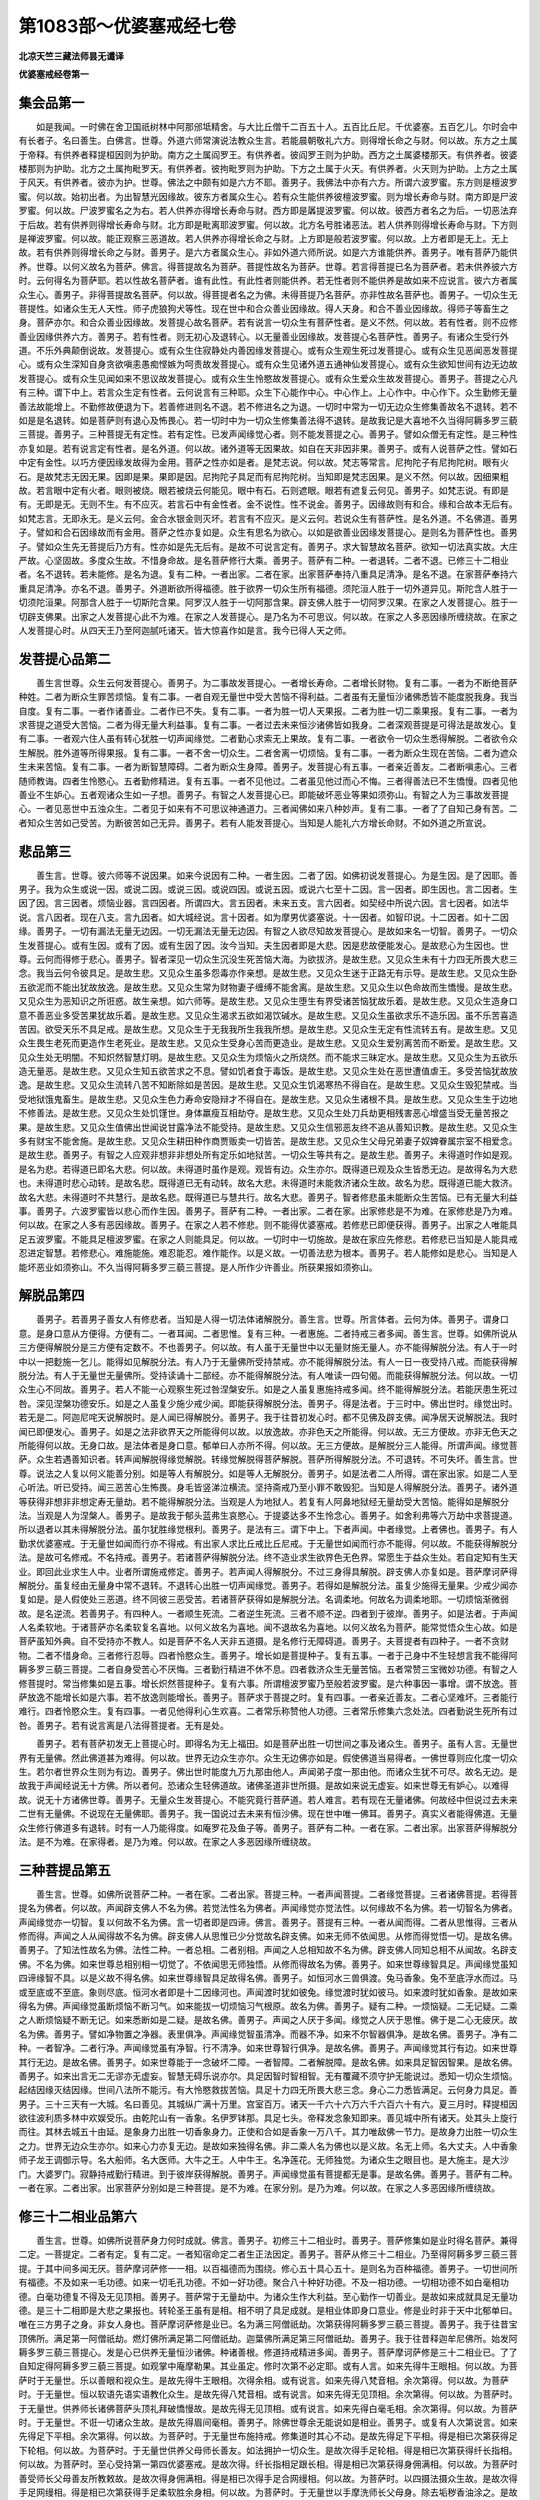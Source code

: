 第1083部～优婆塞戒经七卷
============================

**北凉天竺三藏法师昙无谶译**

**优婆塞戒经卷第一**

集会品第一
----------

　　如是我闻。一时佛在舍卫国祇树林中阿那邠坻精舍。与大比丘僧千二百五十人。五百比丘尼。千优婆塞。五百乞儿。尔时会中有长者子。名曰善生。白佛言。世尊。外道六师常演说法教众生言。若能晨朝敬礼六方。则得增长命之与财。何以故。东方之土属于帝释。有供养者释提桓因则为护助。南方之土属阎罗王。有供养者。彼阎罗王则为护助。西方之土属婆楼那天。有供养者。彼婆楼那则为护助。北方之土属拘毗罗天。有供养者。彼拘毗罗则为护助。下方之土属于火天。有供养者。火天则为护助。上方之土属于风天。有供养者。彼亦为护。世尊。佛法之中颇有如是六方不耶。善男子。我佛法中亦有六方。所谓六波罗蜜。东方则是檀波罗蜜。何以故。始初出者。为出智慧光因缘故。彼东方者属众生心。若有众生能供养彼檀波罗蜜。则为增长寿命与财。南方即是尸波罗蜜。何以故。尸波罗蜜名之为右。若人供养亦得增长寿命与财。西方即是羼提波罗蜜。何以故。彼西方者名之为后。一切恶法弃于后故。若有供养则得增长寿命与财。北方即是毗离耶波罗蜜。何以故。北方名号胜诸恶法。若人供养则得增长寿命与财。下方则是禅波罗蜜。何以故。能正观察三恶道故。若人供养亦得增长命之与财。上方即是般若波罗蜜。何以故。上方者即是无上。无上故。若有供养则得增长命之与财。善男子。是六方者属众生心。非如外道六师所说。如是六方谁能供养。善男子。唯有菩萨乃能供养。世尊。以何义故名为菩萨。佛言。得菩提故名为菩萨。菩提性故名为菩萨。世尊。若言得菩提已名为菩萨者。若未供养彼六方时。云何得名为菩萨耶。若以性故名菩萨者。谁有此性。有此性者则能供养。若无性者则不能供养是故如来不应说言。彼六方者属众生心。善男子。非得菩提故名菩萨。何以故。得菩提者名之为佛。未得菩提乃名菩萨。亦非性故名菩萨也。善男子。一切众生无菩提性。如诸众生无人天性。师子虎狼狗犬等性。现在世中和合众善业因缘故。得人天身。和合不善业因缘故。得师子等畜生之身。菩萨亦尔。和合众善业因缘故。发菩提心故名菩萨。若有说言一切众生有菩萨性者。是义不然。何以故。若有性者。则不应修善业因缘供养六方。善男子。若有性者。则无初心及退转心。以无量善业因缘故。发菩提心名菩萨性。善男子。有诸众生受行外道。不乐外典颠倒说故。发菩提心。或有众生住寂静处内善因缘发菩提心。或有众生观生死过发菩提心。或有众生见恶闻恶发菩提心。或有众生深知自身贪欲嗔恚愚痴悭嫉为呵责故发菩提心。或有众生见诸外道五通神仙发菩提心。或有众生欲知世间有边无边故发菩提心。或有众生见闻如来不思议故发菩提心。或有众生生怜愍故发菩提心。或有众生爱众生故发菩提心。善男子。菩提之心凡有三种。谓下中上。若言众生定有性者。云何说言有三种耶。众生下心能作中心。中心作上。上心作中。中心作下。众生勤修无量善法故能增上。不勤修故便退为下。若善修进则名不退。若不修进名之为退。一切时中常为一切无边众生修集善故名不退转。若不如是是名退转。如是菩萨则有退心及怖畏心。若一切时中为一切众生修集善法得不退转。是故我记是大喜地不久当得阿耨多罗三藐三菩提。善男子。三种菩提无有定性。若有定性。已发声闻缘觉心者。则不能发菩提之心。善男子。譬如众僧无有定性。是三种性亦复如是。若有说言定有性者。是名外道。何以故。诸外道等无因果故。如自在天非因非果。善男子。或有人说菩萨之性。譬如石中定有金性。以巧方便因缘发故得为金用。菩萨之性亦如是者。是梵志说。何以故。梵志等常言。尼拘陀子有尼拘陀树。眼有火石。是故梵志无因无果。因即是果。果即是因。尼拘陀子具足而有尼拘陀树。当知即是梵志因果。是义不然。何以故。因细果粗故。若言眼中定有火者。眼则被烧。眼若被烧云何能见。眼中有石。石则遮眼。眼若有遮复云何见。善男子。如梵志说。有即是有。无即是无。无则不生。有不应灭。若言石中有金性者。金不说性。性不说金。善男子。因缘故则有和合。缘和合故本无后有。如梵志言。无即永无。是义云何。金合水银金则灭坏。若言有不应灭。是义云何。若说众生有菩萨性。是名外道。不名佛道。善男子。譬如和合石因缘故而有金用。菩萨之性亦复如是。众生有思名为欲心。以如是欲善业因缘发菩提心。是则名为菩萨性也。善男子。譬如众生先无菩提后乃方有。性亦如是先无后有。是故不可说言定有。善男子。求大智慧故名菩萨。欲知一切法真实故。大庄严故。心坚固故。多度众生故。不惜身命故。是名菩萨修行大乘。善男子。菩萨有二种。一者退转。二者不退。已修三十二相业者。名不退转。若未能修。是名为退。复有二种。一者出家。二者在家。出家菩萨奉持八重具足清净。是名不退。在家菩萨奉持六重具足清净。亦名不退。善男子。外道断欲所得福德。胜于欲界一切众生所有福德。须陀洹人胜于一切外道异见。斯陀含人胜于一切须陀洹果。阿那含人胜于一切斯陀含果。阿罗汉人胜于一切阿那含果。辟支佛人胜于一切阿罗汉果。在家之人发菩提心。胜于一切辟支佛果。出家之人发菩提心此不为难。在家之人发菩提心。是乃名为不可思议。何以故。在家之人多恶因缘所缠绕故。在家之人发菩提心时。从四天王乃至阿迦腻吒诸天。皆大惊喜作如是言。我今已得人天之师。

发菩提心品第二
--------------

　　善生言世尊。众生云何发菩提心。善男子。为二事故发菩提心。一者增长寿命。二者增长财物。复有二事。一者为不断绝菩萨种姓。二者为断众生罪苦烦恼。复有二事。一者自观无量世中受大苦恼不得利益。二者虽有无量恒沙诸佛悉皆不能度脱我身。我当自度。复有二事。一者作诸善业。二者作已不失。复有二事。一者为胜一切人天果报。二者为胜一切二乘果报。复有二事。一者为求菩提之道受大苦恼。二者为得无量大利益事。复有二事。一者过去未来恒沙诸佛皆如我身。二者深观菩提是可得法是故发心。复有二事。一者观六住人虽有转心犹胜一切声闻缘觉。二者勤心求索无上果故。复有二事。一者欲令一切众生悉得解脱。二者欲令众生解脱。胜外道等所得果报。复有二事。一者不舍一切众生。二者舍离一切烦恼。复有二事。一者为断众生现在苦恼。二者为遮众生未来苦恼。复有二事。一者为断智慧障碍。二者为断众生身障。善男子。发菩提心有五事。一者亲近善友。二者断嗔恚心。三者随师教诲。四者生怜愍心。五者勤修精进。复有五事。一者不见他过。二者虽见他过而心不悔。三者得善法已不生憍慢。四者见他善业不生妒心。五者观诸众生如一子想。善男子。有智之人发菩提心已。即能破坏恶业等果如须弥山。有智之人为三事故发菩提心。一者见恶世中五浊众生。二者见于如来有不可思议神通道力。三者闻佛如来八种妙声。复有二事。一者了了自知己身有苦。二者知众生苦如己受苦。为断彼苦如己无异。善男子。若有人能发菩提心。当知是人能礼六方增长命财。不如外道之所宣说。

悲品第三
--------

　　善生言。世尊。彼六师等不说因果。如来今说因有二种。一者生因。二者了因。如佛初说发菩提心。为是生因。是了因耶。善男子。我为众生或说一因。或说二因。或说三因。或说四因。或说五因。或说六七至十二因。言一因者。即生因也。言二因者。生因了因。言三因者。烦恼业器。言四因者。所谓四大。言五因者。未来五支。言六因者。如契经中所说六因。言七因者。如法华说。言八因者。现在八支。言九因者。如大城经说。言十因者。如为摩男优婆塞说。十一因者。如智印说。十二因者。如十二因缘。善男子。一切有漏法无量无边因。一切无漏法无量无边因。有智之人欲尽知故发菩提心。是故如来名一切智。善男子。一切众生发菩提心。或有生因。或有了因。或有生因了因。汝今当知。夫生因者即是大悲。因是悲故便能发心。是故悲心为生因也。世尊。云何而得修于悲心。善男子。智者深见一切众生沉没生死苦恼大海。为欲拔济。是故生悲。又见众生未有十力四无所畏大悲三念。我当云何令彼具足。是故生悲。又见众生虽多怨毒亦作亲想。是故生悲。又见众生迷于正路无有示导。是故生悲。又见众生卧五欲泥而不能出犹故放逸。是故生悲。又见众生常为财物妻子缠缚不能舍离。是故生悲。又见众生以色命故而生憍慢。是故生悲。又见众生为恶知识之所诳惑。故生亲想。如六师等。是故生悲。又见众生堕生有界受诸苦恼犹故乐着。是故生悲。又见众生造身口意不善恶业多受苦果犹故乐着。是故生悲。又见众生渴求五欲如渴饮碱水。是故生悲。又见众生虽欲求乐不造乐因。虽不乐苦喜造苦因。欲受天乐不具足戒。是故生悲。又见众生于无我我所生我我所想。是故生悲。又见众生无定有性流转五有。是故生悲。又见众生畏生老死而更造作生老死业。是故生悲。又见众生受身心苦而更造业。是故生悲。又见众生爱别离苦而不断爱。是故生悲。又见众生处无明闇。不知炽然智慧灯明。是故生悲。又见众生为烦恼火之所烧然。而不能求三昧定水。是故生悲。又见众生为五欲乐造无量恶。是故生悲。又见众生知五欲苦求之不息。譬如饥者食于毒饭。是故生悲。又见众生处在恶世遭值虐王。多受苦恼犹故放逸。是故生悲。又见众生流转八苦不知断除如是苦因。是故生悲。又见众生饥渴寒热不得自在。是故生悲。又见众生毁犯禁戒。当受地狱饿鬼畜生。是故生悲。又见众生色力寿命安隐辩才不得自在。是故生悲。又见众生诸根不具。是故生悲。又见众生生于边地不修善法。是故生悲。又见众生处饥馑世。身体羸瘦互相劫夺。是故生悲。又见众生处刀兵劫更相残害恶心增盛当受无量苦报之果。是故生悲。又见众生值佛出世闻说甘露净法不能受持。是故生悲。又见众生信邪恶友终不追从善知识教。是故生悲。又见众生多有财宝不能舍施。是故生悲。又见众生耕田种作商贾贩卖一切皆苦。是故生悲。又见众生父母兄弟妻子奴婢眷属宗室不相爱念。是故生悲。善男子。有智之人应观非想非非想处所有定乐如地狱苦。一切众生等共有之。是故生悲。善男子。未得道时作如是观。是名为悲。若得道已即名大悲。何以故。未得道时虽作是观。观皆有边。众生亦尔。既得道已观及众生皆悉无边。是故得名为大悲也。未得道时悲心动转。是故名悲。既得道已无有动转。故名大悲。未得道时未能救济诸众生故。故名为悲。既得道已能大救济。故名大悲。未得道时不共慧行。是故名悲。既得道已与慧共行。故名大悲。善男子。智者修悲虽未能断众生苦恼。已有无量大利益事。善男子。六波罗蜜皆以悲心而作生因。善男子。菩萨有二种。一者出家。二者在家。出家修悲是不为难。在家修悲是乃为难。何以故。在家之人多有恶因缘故。善男子。在家之人若不修悲。则不能得优婆塞戒。若修悲已即便获得。善男子。出家之人唯能具足五波罗蜜。不能具足檀波罗蜜。在家之人则能具足。何以故。一切时中一切施故。是故在家应先修悲。若修悲已当知是人能具戒忍进定智慧。若修悲心。难施能施。难忍能忍。难作能作。以是义故。一切善法悲为根本。善男子。若人能修如是悲心。当知是人能坏恶业如须弥山。不久当得阿耨多罗三藐三菩提。是人所作少许善业。所获果报如须弥山。

解脱品第四
----------

　　善男子。若善男子善女人有修悲者。当知是人得一切法体诸解脱分。善生言。世尊。所言体者。云何为体。善男子。谓身口意。是身口意从方便得。方便有二。一者耳闻。二者思惟。复有三种。一者惠施。二者持戒三者多闻。善生言。世尊。如佛所说从三方便得解脱分是三方便有定数不。不也善男子。何以故。有人虽于无量世中以无量财施无量人。亦不能得解脱分法。有人于一时中以一把麨施一乞儿。能得如见解脱分法。有人乃于无量佛所受持禁戒。亦不能得解脱分法。有人一日一夜受持八戒。而能获得解脱分法。有人于无量世无量佛所。受持读诵十二部经。亦不能得解脱分法。有人唯读一四句偈。而能获得解脱分法。何以故。一切众生心不同故。善男子。若人不能一心观察生死过咎涅槃安乐。如是之人虽复惠施持戒多闻。终不能得解脱分法。若能厌患生死过咎。深见涅槃功德安乐。如是之人虽复少施少戒少闻。即能获得解脱分法。善男子。得是法者。于三时中。佛出世时。缘觉出时。若无是二。阿迦尼咤天说解脱时。是人闻已得解脱分。善男子。我于往昔初发心时。都不见佛及辟支佛。闻净居天说解脱法。我时闻已即便发心。善男子。如是之法非欲界天之所能得何以故。以放逸故。亦非色天之所能得。何以故。无三方便故。亦非无色天之所能得何以故。无身口故。是法体者是身口意。郁单曰人亦所不得。何以故。无三方便故。是解脱分三人能得。所谓声闻。缘觉菩萨。众生若遇善知识者。转声闻解脱得缘觉解脱。转缘觉解脱得菩萨解脱。菩萨所得解脱分法。不可退转。不可失坏。善生言。世尊。说法之人复以何义能善分别。如是等人有解脱分。如是等人无解脱分。善男子。如是法者二人所得。谓在家出家。如是二人至心听法。听已受持。闻三恶苦心生怖畏。身毛皆竖涕泣横流。坚持斋戒乃至小罪不敢毁犯。当知是人得解脱分法。善男子。诸外道等获得非想非非想定寿无量劫。若不能得解脱分法。当观是人为地狱人。若复有人阿鼻地狱经无量劫受大苦恼。能得如是解脱分法。当观是人为涅槃人。善男子。是故我于郁头蓝弗生哀愍心。于提婆达多不生怜念心。善男子。如舍利弗等六万劫中求菩提道。所以退者以其未得解脱分法。虽尔犹胜缘觉根利。善男子。是法有三。谓下中上。下者声闻。中者缘觉。上者佛也。善男子。有人勤求优婆塞戒。于无量世如闻而行亦不得戒。有出家人求比丘戒比丘尼戒。于无量世如闻而行亦不能得。何以故。不能获得解脱分法。是故可名修戒。不名持戒。善男子。若诸菩萨得解脱分法。终不造业求生欲界色无色界。常愿生于益众生处。若自定知有生天业。即回此业求生人中。业者所谓施戒修定。善男子。若声闻人得解脱分。不过三身得具解脱。辟支佛人亦复如是。菩萨摩诃萨得解脱分。虽复经由无量身中常不退转。不退转心出胜一切声闻缘觉。善男子。若得如是解脱分法。虽复少施得无量果。少戒少闻亦复如是。是人假使处三恶道。终不同彼三恶受苦。若诸菩萨获得如是解脱分法。名调柔地。何故名为调柔地耶。一切烦恼渐微弱故。是名逆流。若善男子。有四种人。一者顺生死流。二者逆生死流。三者不顺不逆。四者到于彼岸。善男子。如是法者。于声闻人名柔软地。于诸菩萨亦名柔软复名喜地。以何义故名为喜地。闻不退故名为喜地。以何义故名为菩萨。能常觉悟众生心故。如是菩萨虽知外典。自不受持亦不教人。如是菩萨不名人天非五道摄。是名修行无障碍道。善男子。夫菩提者有四种子。一者不贪财物。二者不惜身命。三者修行忍辱。四者怜愍众生。善男子。增长如是菩提种子。复有五事。一者于己身中不生轻想言我不能得阿耨多罗三藐三菩提。二者自身受苦心不厌悔。三者勤行精进不休不息。四者救济众生无量苦恼。五者常赞三宝微妙功德。有智之人修菩提时。常当修集如是五事。增长炽然菩提种子。复有六事。所谓檀波罗蜜乃至般若波罗蜜。是六种事因一事增。谓不放逸。菩萨放逸不能增长如是六事。若不放逸则能增长。善男子。菩萨求于菩提之时。复有四事。一者亲近善友。二者心坚难坏。三者能行难行。四者怜愍众生。复有四事。一者见他得利心生欢喜。二者常乐称赞他人功德。三者常乐修集六念处法。四者勤说生死所有过咎。善男子。若有说言离是八法得菩提者。无有是处。

　　善男子。若有菩萨初发无上菩提心时。即得名为无上福田。如是菩萨出胜一切世间之事及诸众生。善男子。虽有人言。无量世界有无量佛。然此佛道甚为难得。何以故。世界无边众生亦尔。众生无边佛亦如是。假使佛道当易得者。一佛世尊则应化度一切众生。若尔者世界众生则为有边。善男子。佛出世时能度九万九那由他人。声闻弟子度一那由他。而诸众生犹不可尽。故名无边。是故我于声闻经说无十方佛。所以者何。恐诸众生轻佛道故。诸佛圣道非世所摄。是故如来说无虚妄。如来世尊无有妒心。以难得故。说无十方诸佛世尊。善男子。无量众生发菩提心。不能究竟行菩萨道。若人难言。若有现在无量诸佛。何故经中但说过去未来二世有无量佛。不说现在无量佛耶。善男子。我一国说过去未来有恒沙佛。现在世中唯一佛耳。善男子。真实义者能得佛道。无量众生修行佛道多有退转。时有一人乃能得度。如庵罗花及鱼子等。善男子。菩萨有二种。一者在家。二者出家。出家菩萨得解脱分法。是不为难。在家得者。是乃为难。何以故。在家之人多恶因缘所缠绕故。

三种菩提品第五
--------------

　　善生言。世尊。如佛所说菩萨二种。一者在家。二者出家。菩提三种。一者声闻菩提。二者缘觉菩提。三者诸佛菩提。若得菩提名为佛者。何以故。声闻辟支佛人不名为佛。若觉法性名为佛者。声闻缘觉亦觉法性。以何缘故不名为佛。若一切智名为佛者。声闻缘觉亦一切智。复以何故不名为佛。言一切者即是四谛。佛言。善男子。菩提有三种。一者从闻而得。二者从思惟得。三者从修而得。声闻之人从闻得故不名为佛。辟支佛人从思惟已少分觉故名辟支佛。如来无师不依闻思。从修而得觉悟一切。是故名佛。善男子。了知法性故名为佛。法性二种。一者总相。二者别相。声闻之人总相知故不名为佛。辟支佛人同知总相不从闻故。名辟支佛。不名为佛。如来世尊总相别相一切觉了。不依闻思无师独悟。从修而得故名为佛。善男子。如来世尊缘智具足。声闻缘觉虽知四谛缘智不具。以是义故不得名佛。如来世尊缘智具足故得名佛。善男子。如恒河水三兽俱渡。兔马香象。兔不至底浮水而过。马或至底或不至底。象则尽底。恒河水者即是十二因缘河也。声闻渡时犹如彼兔。缘觉渡时犹如彼马。如来渡时犹如香象。是故如来得名为佛。声闻缘觉虽断烦恼不断习气。如来能拔一切烦恼习气根原。故名为佛。善男子。疑有二种。一烦恼疑。二无记疑。二乘之人断烦恼疑不断无记。如来悉断如是二疑。是故名佛。善男子。声闻之人厌于多闻。缘觉之人厌于思惟。佛于是二心无疲厌。故名为佛。善男子。譬如净物置之净器。表里俱净。声闻缘觉智虽清净。而器不净。如来不尔智器俱净。是故名佛。善男子。净有二种。一者智净。二者行净。声闻缘觉虽有净智。行不清净。如来世尊智行俱净。是故名佛。善男子。声闻缘觉其行有边。如来世尊其行无边。是故名佛。善男子。如来世尊能于一念破坏二障。一者智障。二者解脱障。是故名佛。如来具足智因智果。是故名佛。善男子。如来出言无二无谬亦无虚妄。智慧无碍乐说亦尔。具足因智时智相智。无有覆藏不须守护无能说过。悉知一切众生烦恼。起结因缘灭结因缘。世间八法所不能污。有大怜愍救拔苦恼。具足十力四无所畏大悲三念。身心二力悉皆满足。云何身力具足。善男子。三十三天有一大城。名曰善见。其城纵广满十万里。宫室百万。诸天一千六十六万六千六百六十有六。夏三月时。释提桓因欲往波利质多林中欢娱受乐。由乾陀山有一香象。名伊罗钵那。具足七头。帝释发念象知即来。善见城中所有诸天。处其头上旋行而往。其林去城五十由延。是象身力出胜一切香象身力。正使和合如是香象一万八千。其力唯敌佛一节力。是故身力出胜一切众生之力。世界无边众生亦尔。如来心力亦复无边。是故如来独得名佛。非二乘人名为佛也以是义故。名无上师。名大丈夫。人中香象师子龙王调御示导。名大船师。名大医师。大牛之王。人中牛王。名净莲花。无师独觉。为诸众生之眼目也。是大施主。是大沙门。大婆罗门。寂静持戒勤行精进。到于彼岸获得解脱。善男子。声闻缘觉虽有菩提都无是事。是故名佛。善男子。菩萨有二种。一者在家。二者出家。出家菩萨分别如是三种菩提。是不为难。在家分别。是乃为难。何以故。在家之人多恶因缘所缠绕故。

修三十二相业品第六
------------------

　　善生言。世尊。如佛所说菩萨身力何时成就。佛言。善男子。初修三十二相业时。善男子。菩萨修集如是业时得名菩萨。兼得二定。一菩提定。二者有定。复有二定。一者知宿命定二者生正法因定。善男子。菩萨从修三十二相业。乃至得阿耨多罗三藐三菩提。于其中间多闻无厌。菩萨摩诃萨修一一相。以百福德而为围绕。修心五十具心五十。是则名为百种福德。善男子。一切世间所有福德。不及如来一毛功德。如来一切毛孔功德。不如一好功德。聚合八十种好功德。不及一相功德。一切相功德不如白毫相功德。白毫功德复不得及无见顶相。善男子。菩萨常于无量劫中。为诸众生作大利益。至心勤作一切善业。是故如来成就具足无量功德。是三十二相即是大悲之果报也。转轮圣王虽有是相。相不明了具足成就。是相业体即身口意业。修是业时非于天中北郁单曰。唯在三方男子之身。非女人身也。菩萨摩诃萨修是业已。名为满三阿僧祇劫。次第获得阿耨多罗三藐三菩提。善男子。我于往昔宝顶佛所。满足第一阿僧祇劫。燃灯佛所满足第二阿僧祇劫。迦葉佛所满足第三阿僧祇劫。善男子。我于往昔释迦牟尼佛所。始发阿耨多罗三藐三菩提心。发是心已供养无量恒沙诸佛。种诸善根。修道持戒精进多闻。善男子。菩萨摩诃萨修是三十二相业已。了了自知定得阿耨多罗三藐三菩提。如观掌中庵摩勒果。其业虽定。修时次第不必定耶。或有人言。如来先得牛王眼相。何以故。为菩萨时于无量世。乐以善眼和视众生。是故先得牛王眼相。次得余相。或有说言。如来先得八梵音相。余次第得。何以故。为菩萨时。于无量世。恒以软语先语实语教化众生。是故先得八梵音相。或有说言。如来先得无见顶相。余次第得。何以故。为菩萨时。于无量世。供养师长诸佛菩萨头顶礼拜破憍慢故。是故先得无见顶相。或有说言。如来先得白毫毛相。余次第得。何以故。为菩萨时。于无量世。不诳一切诸众生故。是故先得眉间毫相。善男子。除佛世尊余无能说如是相业。善男子。或复有人次第说言。如来先得足下平相。余次第得。何以故。为菩萨时。于无量世布施持戒。修集道时其心不动。是故先得足下平相。得是相已次第获得足下轮相。何以故。为菩萨时。于无量世供养父母师长善友。如法拥护一切众生。是故次得手足轮相。得是相已次第获得纤长指相。何以故。为菩萨时。至心受持第一第四优婆塞戒。是故次得。纤长指相足跟长相。得是相已次第获得身佣满相。何以故。为菩萨时善受师长父母善友所教敕故。是故次得身佣满相。得是相已次得手足合网缦相。何以故。为菩萨时。以四摄法摄众生故。是故次得手足网缦相。得是相已次第获得手足柔软胜余身相。何以故。为菩萨时。于无量世以手摩洗师长父母身。除去垢秽香油涂之。是故次得手足软相。得是相已次得身毛上向靡相。何以故。为菩萨时。于无量世常化众生。令修施戒一切善法。是故次得毛上靡相。得是相已次第获得鹿王腨相。何以故。为菩萨时。至心听法至心说法。为坏生死诸过咎故。是故次得鹿王腨相。得是相已次第获得身方圆相。如尼拘陀树王。何以故。为菩萨时。于无量世常施一切众生病药。是故次得身方圆相。得是相已次第获得手过膝相。何以故。为菩萨时。终不欺诳一切贤圣父母师长善友知识。是故次得手过膝相。得是相已次得象王马王藏相。何以故。为菩萨时。于无量世见怖畏者能为救护。心生惭愧不说他过善覆人罪。是故次得象马藏相。得是相已次得软身一一孔中一毛生相。何以故。为菩萨时。于无量世亲近智者乐闻乐论。闻已乐修。乐治道路除去棘刺。是故次得皮肤柔软一一孔中一毛生相。得是相已次第获得身金色相。何以故。为菩萨时。于无量世常施众生房舍卧具饮食灯明。是故次得金色身相。得是相已次第获得七处满相。何以故。为菩萨时。于无量世可嗔之处不生嗔心。乐施众生随意所须。是故次得七处满相。得是相已次第获得缺骨满相。何以故。为菩萨时。于无量世善能分别善不善相。言无错谬不说无义。可受之法口常宣说。不可受者不妄宣传。是故次得缺骨满相。得是相已次得二相。一者上身。二者颊车。皆如师子。何以故。为菩萨时。于无量世中自无两舌教他不为。是故次得如是二相。得是相已次得三相。一四十齿。二白净相。三齐密相。何以故。为菩萨时。于无量世以十善法教化众生。众生受已心生欢喜。常乐称扬他人功德。是故次得如是三相。得是相已次第获得四牙白相。何以故。为菩萨时。于无量世修欲界慈乐思善法。是故次得四牙白相。得是相已次得味中最上味相。何以故。为菩萨时。于无量世不待求已然后方施。是故次得味中上味相。得是相已次得二相。一者肉髻。二广长舌。何以故。为菩萨时。于无量世至心受持十善法教兼化众生。是故次得如是二相。得是相已次得梵音相。何以故。为菩萨时。于无量世自不恶口教他不为。是故次得梵音声相。得是相已次得牛王绀色目相。何以故。为菩萨时。于无量世等以慈善视怨亲故。是故次得牛王目相。得是相已次得白毫相。何以故。为菩萨时。于无量世宣说正法实法不虚。是故次得白毫光相。得是相已次得无见顶相。何以故。为菩萨时。于无量世头顶礼拜一切圣贤师长父母。尊重赞叹恭敬供养。是故获得无见顶相。善男子。菩萨二种。一者在家。二者出家。出家菩萨修如是业。是不为难。在家之人。是乃为难。何以故。在家之人多恶因缘所缠绕故。

**优婆塞戒经卷第二**

发愿品第七
----------

　　善生言。世尊。是三十二相业谁能作耶。佛言。善男子。智者能作。世尊云何名智者。善男子。若能善发无上大愿。是名智者。菩萨摩诃萨发菩提心已。身口意等所作善业。愿为众生将来得果一切共之。菩萨摩诃萨常亲近佛声闻缘觉善知识等。供养恭敬咨问深法受持不失。作是愿言。我今亲近诸佛声闻缘觉善友。宁无量世受大苦恼。不于菩提生退转心。众生若以恶心打骂毁辱我身。愿我因是更增慈心不生恶念。愿我后生在在处处。不受女身无根二根奴婢之身。复愿令我身有自在力为他给使。不令他人有自在力而驱使我。愿令我身诸根具足远离恶友。不生恶国边裔之处。常生豪姓色力殊特财宝自在。得好念心自在之心。心得勇健。凡有所说闻者乐受。离诸障碍无有放逸。离身口意一切恶业。常为众生作大利益。为利众生不贪身命。不为身命而造恶业。利众生时莫求恩报。常乐受持十二部经。既受持已转教他人。能坏众生恶见恶业。一切世事所不能胜。既得胜已复以转教。善治众生身心重病。见离坏者能令和合。见怖畏者为作救护。护已为说种种之法。令彼闻已心得调伏。见饥施身令得饱满。愿彼不生贪恶之心。当啖我时如食草木。常乐供养师长父母善友宿德。于怨亲中其心等一。常修六念及无我想十二因缘。无三宝处乐在寂静修集慈悲。一切众生若见我身闻触之者远离烦恼。菩萨虽知除菩提已不求余果。为众生故求以弘利。善男子。菩萨若能如是立愿。当知是人即是无上法财长者。是求法王未得法王善男子。菩萨摩诃萨具足三事。则得名为法财长者。一者心不甘乐外道典籍。二者心不贪着生死之乐。三者常乐供养佛法僧宝复有三事。一者为人受苦心不生悔。二者具足微妙无上智慧。三者具善法时不生憍慢。复有三事。一者为诸众生受地狱苦如三禅乐。二者见他得利不生妒心。三者所作善业不为生死。复有三事。一者见他受苦如已无异。二者所修善事悉为众生。三者善作方便令彼离苦。复有三事。一者观生死乐如大毒蛇。二者乐处生死为利众生。三者观无生法忍多诸功德。复有三事。一者舍身。二者舍命。三者舍财。舍是三事悉为众生。复有三事。一者多闻无厌。二者能忍诸恶。三者教他修忍。复有三事。一者自省己过。二者善覆他罪。三者乐修慈心。复有三事。一者至心奉持禁戒。二者四摄摄取众生。三者口言柔濡不粗。复有三事。一者能大法施。二者能大财施。三者以此二施劝众生行。复有三事。一者常以大乘教化众生。二者常修转进增上之行。三者于诸众生不生轻想。复有三事。一者虽具烦恼而能堪忍。二者知烦恼过乐而不厌。三者自具烦恼能坏他结。复有三事。一者见他得利欢喜如己。二者自得安乐不乐独受。三者于下乘中不生足想。复有三事。一者闻诸菩萨苦行不怖。二者见有求者终不言无。三者终不生念我胜一切。善男子。菩萨若能观因观果。能观因果能观果因。如是菩萨能断因果能得因果。菩萨若能断得因果。是名法果。诸法之王法之自在。善男子。菩萨有二种。一者在家。二者出家。出家菩萨立如是愿。是不为难。在家菩萨立如是愿。是乃为难。何以故。在家菩萨多恶因缘所缠绕故。

名义菩萨品第八
--------------

　　善生言。世尊。如佛所说菩萨二种。一者假名菩萨。二者实义菩萨。云何名为假名菩萨。善男子。众生若发菩提心已。乐受外术及其典籍持讽诵读。即以此法教化众生。为自身命杀害他命。不乐修悲乐于生死。常造诸业受生死乐。无有信心于三宝所生疑网心。护惜身命不能忍辱。语言粗穬悔恨放逸。于己身所生自轻想。我不能得无上菩提。于烦恼中生恐怖想。亦不勤修坏结方便。常生悭贪嫉妒嗔心。亲近恶友懈怠乱心。乐处无明不信六度。不乐修福不观生死。常乐受持他人恶语。是名假名菩萨。善男子。复有众生发菩提心。欲得阿耨多罗三藐三菩提。闻无量劫苦行修道然后乃得。闻已生悔。虽修行道心不真实。无有惭愧不生怜愍。乐奉外道杀羊祀天。虽有微信心不坚固。为五欲乐造种种恶。猗色命财生大憍慢。所作颠倒不能利益。为生死乐而行布施。为生天乐受持禁戒。虽修禅定为命增长。是名假名菩萨。实义菩萨者。能听深义乐近善友。乐供养师父母善友。乐听如来十二部经。受持读诵书写思义。为法因缘不惜身命妻子财物。其心坚固怜愍一切。口言柔濡先语实语。无有恶语及两舌语。于自身所不生轻想。舒手惠施无有禁固。常乐修磨利智慧刀。虽习外典为破邪见出胜邪见。善知方便调伏众生。于大众所不生恐怖。常教众生菩提易得。能令闻者不生怖心。勤修精进轻贱烦恼。令彼烦恼不得自在。心不放逸常修忍辱。为涅槃果持戒精进。愿为众生趋走给使。令彼安隐欢娱受乐。为他受苦心不生悔。见退菩提心生怜愍。能救一切种种苦恼。能观生死所有过罪。能具无上六波罗蜜。所作世事胜诸众生。信心坚固修集慈悲。亦不悕求慈悲果报。于怨亲中其心无二。施时平等舍身亦尔。知无常相不惜身命。以四摄法摄取众生。知世谛故随众生语。为诸众生受苦之时。其心不动如须弥山。虽见众生多作诸恶。有少善者心终不忘。于三宝所不生疑心乐为供养。若少财时先给贫穷后施福田。先为贫苦后为富者。乐赞人善为开涅槃。所有伎艺欲令人学。见学胜己生欢喜心。不念自利常念利他。身口意业所作诸善。终不自为恒为他人。是名实义菩萨。善男子。菩萨有二种。一者在家。二者出家。出家菩萨为实义菩萨。是不为难。在家菩萨。是乃为难。何以故。在家之人多恶因缘所缠绕故。

义菩萨心坚固品第九
------------------

　　善生言。世尊。义菩萨者。云何自知是义菩萨。善男子。菩萨摩诃萨修苦行时先自诫心。善男子。我念往昔行菩萨道时。先从外道受苦行法。至心奉行心无退转。无量世中以灰涂身。唯食胡麻小豆粳米粟米[序-予+禾]等日各一粒。荆棘恶刺[木*豕]木地石以为卧具。牛屎牛尿以为病药。盛夏之月五热炙身。孟冬之节冻冰儭体。或受草食根食茎食叶食果食土食风食。作如是等诸苦行时。自身他身俱无利益。虽尔犹故心无退转。出胜一切外道苦行。善男子。我于往昔为四事故舍弃身命。一者为破众生诸烦恼故。二者为令众生受安乐故。三者为自除坏贪着身故。四者为报父母生养恩故。菩萨若能不惜身命。即自定知是义菩萨。善男子。我于往昔为正法故。剜身为灯三千六百。我于尔时具足烦恼身实觉痛。为诸众生得度脱故。谕心令坚不生退转尔时即得具足三事。一者毕竟无有退转。二者得为实义菩萨。三者名为不可思议。是名菩萨不可思议。又我往昔为正法故。于一劫中周身左右受千疮苦。尔时具足一切烦恼身实觉苦。为诸众生得度脱故。谕心令坚不生退转。是名菩萨不可思议。又我往昔为一鸽故弃舍是身。尔时具足一切烦恼身实觉苦。为诸众生得度脱故。谕心令坚不生退转。是名菩萨不可思议。善男子。一切恶友诸烦恼业。即是菩萨道庄严伴。何以故。一切凡夫无有智慧正念之心。故以烦恼而为怨敌。菩萨智慧正念具足。故以烦恼而为道伴。恶友及业亦复如是。善男子。舍离烦恼终不得受恶有之身。是故菩萨虽现恶业。实非身口意恶所作。是誓愿力。以是愿力受恶兽身。为欲调伏彼畜生故。菩萨现受畜生身已。善知人语法语实语不粗恶语不无义语。心常怜愍修集慈悲无有放逸。是名菩萨不可思议。善男子。我于往昔受熊身时虽具烦恼。烦恼于我无自在力。何以故。具正念故。我于尔时怜愍众生。拥护正法修行法行。受瞿陀身劫宾耆罗身兔身蛇身龙身象身金翅鸟身鸽身鹿身。猕猴羖羊鸡雉孔雀鹦鹉虾蟆。我受如是鸟兽身时。虽具烦恼。烦恼于我无自在力。何以故。具正念故怜愍众生。拥护正法修行法行。善男子。于饥馑世我立大愿。以愿力故受大鱼身。为诸众生离于饥渴。食我身者修道念道无恶罪过。疾疫世时复立大愿。以愿力故身为药树。诸有病者见闻触我。及食皮肤血肉骨髓。病悉除愈。善男子。菩萨摩诃萨受如是苦心不退转。是名义菩萨。菩萨修行六波罗蜜时。终不悕求六波罗蜜果。但以利益众生为事。菩萨深知生死过患。所以乐处为利众生受安乐故。菩萨了知解脱安乐生死过患而能处之。是名菩萨不可思议。菩萨所行不求恩报。受恩之处常思反报。善男子。一切众生常求自利。菩萨所行恒求利他。是名菩萨不可思议。菩萨摩诃萨具足烦恼。于怨亲所平等利益。是名菩萨不可思议。善男子。若诸外道化众生时。或以恶语鞭打骂辱摈之令出。然后调伏。菩萨不尔化众生时。无粗恶语嗔语绮语。唯有濡语真实之语众生闻已如青莲遇月赤莲遇日。善男子。菩萨施时财物虽少。见多乞求不生厌心。是名菩萨不可思议。菩萨教化盲聋喑哑愚痴边地恶众生时。心无疲厌。是名菩萨不可思议。善男子。菩萨有四不可思议。一者所爱重物能以施人。二者具诸烦恼能忍恶事。三者离坏之众能令和合。四者临终见恶说法转之。是名菩萨四不可思议。复有三事不可思议。一者呵责一切烦恼。二者处烦恼中而不舍之。三者虽具烦恼及烦恼业而不放逸。是名菩萨三不可思议。复有三事不可思议。一者始欲施时心生欢乐。二者施时为他不求果报。三者施已心乐不生悔恨。是名菩萨三不可思议。善男子。菩萨摩诃萨作是行时自观其心。我是名菩萨也。义菩萨乎。众生若能作如是事。当知是人即义菩萨也。善男子。菩萨有二种。一者在家。二者出家。出家菩萨作如是事。是不为难。在家菩萨为如是事。是乃为难。何以故。在家之人多恶因缘所缠绕故。

自利利他品第十
--------------

　　善生言。世尊。云何菩提。云何菩提道。佛言。善男子。若离菩提无菩提道。离菩提道则无菩提。菩提之道即是菩提。菩提即是菩提之道。出胜一切声闻缘觉所得道果。是名菩提菩提之道。善生言。世尊。声闻缘觉所得道果。即是菩提。即是菩提道。云何言胜。善男子。声闻缘觉道不广大非一切觉。是故菩提菩提之道得名为胜。犹如一切世间经书。十二部经为最第一。何以故。所说不谬无颠倒故。二乘之道比菩提道。亦复如是。善男子。菩提道者。即是学。即是学果。云何名学。行菩提道未能具足不退转心。是名为学。已得不退。是名学果。未得定有。是名为学。已得定有第三劫中。是名学果。初阿僧祇劫犹故未能一切慧施一切时施一切众生施。第二阿僧祇劫虽一切施。未能一切时施一切众生施。如是二处。是名为学。第三阿僧祇劫能一切施一切时施一切众生施。是名学果。善男子。菩萨修行施戒忍辱进定智时。是名为学。到于彼岸。是名学果。善男子。有是惠施非波罗蜜。有波罗蜜不名为施。有亦惠施亦波罗蜜。有非惠施非波罗蜜。善男子。是施非波罗蜜者。声闻缘觉一切凡夫外道异见。菩萨初二阿僧祇劫所行施。是波罗蜜非惠施者。如尸波罗蜜乃至般若波罗蜜是。亦是惠施亦波罗蜜者。菩萨第三阿僧祇劫所行施是。非施非波罗蜜者。声闻缘觉持戒修定忍慈悲是善男子。非施非波罗蜜。是名为学。亦施亦波罗蜜。是名学果。善男子。夫菩提者。即是尽智无生智也。为此二智勤心修集三十七品。是名为学。得菩提已。是名学果。自调诸根次调众生。是名为学。自得解脱令众生得。是名学果。修集十力四无所畏大悲三念。是名为学。具足获得十八不共法。是名学果。为利自他造作诸业。是名为学。能利他已。是名学果。习学世法。是名为学。学出世法。是名学果为诸众生不惜身财。是名为学。为诸众生亦不吝惜。身财寿命。是名学果。能化众生作人天业。是名为学。作无漏业。是名学果。能施众生一切财物。是名为学。能行法施是名学果能自破坏悭贪嫉妒是名为学。破他悭贪嫉妒之心。是名学果。受持五根修行忆念。是名为学。教他修集成就具足。是名学果。善男子。菩萨信根既自利已复利益他。自利益者不名为实。利益他者乃名自利。何以故。菩萨摩诃萨为利他故。于身命财不生悭吝。是名自利。菩萨定知若用声闻缘觉菩提教化众生。众生不受则以天人世乐教之。是名利他。利益他者即是自利。菩萨不能自他兼利。唯求自利。是名下品。何以故。如是菩萨于法财中生贪着心。是故不能自利益也。行者若令他受苦恼自处安乐。如是菩萨不能利他。若自不修施戒多闻。虽复教他。是名利他。不能自利。若自具足信等五根。然后转教。是名菩萨自利利他。善男子。利益有二。一者现世。二者后世。菩萨若作现在利益。是不名实。若作后世则能兼利。善男子。乐有二种。一者世乐。二者出世乐。福德亦尔。菩萨若能自具如是二乐二福化众生者。是则名为自利利他。善男子。菩萨摩诃萨具足一法则能兼利谓不放逸。复有二法能自他利。一者多闻。二者思惟。复有三法能自他利。一者怜愍众生。二者勤行精进。三者具足念心。复有四法能自他利。谓四威仪。复有五法能自他利。一者信根二者持戒。三者多闻。四者布施。五者智慧。复有六法能自他利。所谓六念。复有七法能自他利。谓坏七慢。善男子。若沙门婆罗门长者男女。或大众中有诸过失。菩萨见已先随其意。然后说法令得调伏。如其不能先随其意便为说法。是则名为下品菩萨。善男子。菩萨二种。一者乐近善友。二者不乐。乐善友者能自他利。不乐近者则不能得自他兼利。善男子。乐近善友复有二种。一乐供养。二不乐供养。乐供养者能自他利。不乐供养不能兼利。乐供养者复有二种。一能听法。二不能听。至心听者能自他利。不至心听则无兼利。至心听法复有二种。一者能问二不能问。能问义者能自他利不能问者则不能得自利他利。能问义者复有二种。一至心持。二不能持。至心持者能自他利。不至心者则不能得自利他利。至心持者复有二种。一者思惟。二不思惟能思惟者能利自他不思惟者则不得名自利他利。能思惟者复有二种。一者解义。二不解义。能解义者能自他利。不解义者则不得名能自他利。解义之人复有二种。一如法住。二不如法住。如法住者能自他利。不如法住者则不得名自利他利。如法住者复有二种。一者具足八智。二者不能具足。何等八智。一者法智。二者义智。三者时智。四者知足智。五者自他智。六者众智。七者根智。八上下智。是人具足如是八智凡有所说具十六事。一者时说。二至心说。三次第说。四和合说。五随义说。六喜乐说。七随意说。八不轻众说。九不呵众说十如法说。十一自他利说。十二不散乱说。十三合义说。十四真正说。十五说已不生憍慢。十六说已不求世报。如是之人能从他听。从他听时具十六事。一者时听。二者乐听。三者至心听。四者恭敬听。五者不求过听。六者不为论议听。七者不为胜听。八者听时不轻说者。九者听时不轻于法。十者听时终不自轻。十一听时远离五盖。十二听时为受持读。十三听时为除五欲。十四听时为具信心。十五听时为调众生。十六听时为断闻根。善男子。具八智者能说能听。如是之人能自他利。不具足者则不得名自利利他。善男子。能说法者复有二种。一者清净。二不清净。不清净者复有五事。一者为利故说。二者为报而说。三者为胜他说。四者为世报说。五者疑说。清净说者复有五事。一先施食然后为说。二为增长三宝故说。三断自他烦恼故说。四为分别邪正故说。五为听者得最胜故说。善男子。不净说者。名曰垢秽。名为卖法。亦名污辱。亦名错谬。亦名失意。清净说者。名曰净洁。亦名正说。亦名实语。亦名法聚。善男子。若具足知十二部经声论因论。知因知喻知自他取。是名正说。听者有四。一者略闻多解。二者随分别解。三者随本意解。四者于一一字一一句解。如来说法正为三人。不为第四。何以故。以非器故。如是四人分为二种。一者熟。二者生。熟者现在调伏。生者未来调伏。善男子。譬如树林凡有四种。一者易伐难出。二者难伐易出。三者易伐易出。四者难伐难出。在家之人亦有四种。一者易调难出。二者难调易出。三者易调易出。四者难调难出。如是四人分为三种。一者呵责已调。二者濡语而调。三者呵责濡语使得调伏。复有二种。一者自能调伏不假他人。二者自若不能请他令调。复有二种。一者施调。二者咒调。是调伏法复有二时。一者喜时二者苦时。为是四人说正法时有二方便。一者善知世事。二者为其给使。善男子。菩萨若知是二方便则能兼利。若不知者则不能得自利他利。善男子。菩萨摩诃萨为利他故先学外典。然后分别十二部经。众生若闻十二部经。乃于外典生于厌贱。复为众生说烦恼过烦恼解脱。叹善友德呵恶友过。赞施功德毁悭过失。菩萨常寂赞寂功德。常修法行赞法行德。若能如是是名兼利。在家菩萨先自调伏。若不调伏则不出家。在家菩萨能多度人。出家菩萨则不如是。何以故。若无在家则无三乘出家之人。三乘出家修道持戒诵经坐禅。皆由在家而为庄严。善男子。有道有道庄严。道者所谓法行。道庄严者所谓在家。出家菩萨为在家者修行于道。在家之人为出家者而作法行。在家之人多修二法。一者受。二者施。出家之人亦修二法。一者诵。二者教。善男子。菩萨摩诃萨兼有四法。受施诵教。如是名为自利利他。菩萨若欲为众生说法界深义。先当为说世间之法。然后乃说甚深法界。何以故。为易化故。菩萨摩诃萨应护一切众生之心。若不护者则不能调一切众生。菩萨亦应拥护自身。若不护身亦不能得调伏众生。菩萨不为贪身命财。护身命财皆为调伏诸众生故。菩萨摩诃萨先自除恶后教人除。若不自除能教他除。无有是处。是故菩萨先应自施持戒知足勤行精进。然后化人。菩萨若不自行法行。则不能得教化众生。善男子。众生诸根凡有三种。菩萨诸根亦复三种。谓下中上。下根菩萨能化下根不及中上。中根菩萨能化中下不及上根。上根菩萨能三种化善男子。菩萨有二种。一者在家。二者出家。出家菩萨自利利他。是不为难。在家菩萨修是二利。是乃为难。何以故。在家菩萨多恶因缘所缠绕故。

自他庄严品第十一
----------------

　　善生言。世尊。菩萨摩诃萨具足几法能自他利。善男子。具足八法能自他利。何等为八。一者寿命长远。二者具上妙色。三者身具大力。四者具好种姓。五者多饶财宝。六者具男子身。七者言语辩了。八者无大众畏。善生言。世尊。何因缘故。菩萨得寿命长。乃至大众不生怖畏。佛言。善男子。菩萨摩诃萨无量世中慈心不杀。以是因缘获得长寿。无量世中常施衣灯。以是因缘获得上色。无量世中常坏憍慢。以是因缘生上种姓。无量世中常施饮食。以是因缘身力具足。无量世中常乐说法。以是因缘多饶财宝。无量世中呵责女身。以是因缘得男子身。无量世中至心持戒。以是因缘言语辩了。无量世中供养三宝。以是因缘无大众畏。如是八事有三因缘。一者物净。二者心净。三者福田净。云何物净。非偷盗物。非圣遮物。非众共物。非三宝物。非施一人回与多人。非施多人回与一人。不恼他得。不诳他得。不欺人得。是名物净。云何心净。施时不为生死善果。名称胜他得色力财。不断家法眷属多饶。唯为庄严菩提故施。为欲调伏众生故施。是名心净。云何福田净。受施之人远离八邪。名福田净。善男子。以如是等三因缘故八法具足。善男子。菩萨所以求于长命。欲为众生赞不杀故。菩萨所以求上色者。为令众生见欢喜故。菩萨所以求上种姓。为令众生生恭敬故。菩萨所以求具足力。为欲持戒诵经坐禅故。菩萨所以求多财宝。为欲调伏诸众生故。菩萨所以求男子身。为欲成器成善法故。菩萨所以求语辩了。为诸众生受法语故。菩萨所以求不畏大众。为欲分别真实法故。善男子。是故菩萨具足八法。能自他利。能如是行。是名实行。善男子。菩萨摩诃萨有八法者。具足受持十善之法乐以化人。具足受持优婆塞戒乐以化人。虽得妙色终不以是而生憍慢。虽持净戒多闻精进大力好姓多饶财宝。终不以此而生憍慢。不以幻惑欺诳众生。不生放逸修六和敬。菩萨具足如是等法。虽复在家不异出家。如是菩萨终不为他作恶因缘。何以故。惭愧坚故善男子。在家之人设于一世。受持如是优婆塞戒。虽复后生无三宝处。终不造作诸恶因缘。所以者何。二因缘故。一者智慧。二不放逸。善男子。于后恶处不作恶事有四因缘。一者了知烦恼过故。二者不随诸烦恼故。三者能忍诸恶苦故。四者不生恐怖心故。菩萨具足如是四法。不为诸苦一切烦恼之所倾动。善男子。不动菩萨有五因缘。一者乐修善法。二者分别善恶。三者亲近正法。四者怜愍众生。五者常识宿命。善男子。菩萨具足如是八法。若闻讥毁心能堪忍。若闻赞叹反生惭愧。修行道时欢喜自庆不生憍慢。能调恶人见离坏众能令和合扬人善事隐他过咎。人所惭耻处终不宣说。闻他秘事不向余说。不为世事而作咒誓。少恩加已思欲大报。于已怨者恒生善心。怨亲等苦先救怨者。见有骂者反生怜愍。见他偷时默然不动。见来打者生于悲心。视诸众生犹如父母。宁丧身命终不虚言。何以故。知果报故。于诸烦恼应生怨想。于善法中生亲旧想。若于外法生于贪心。寻能观察贪之过咎。一切烦恼亦复如是。虽复久与恶人同处。终不于中生亲善想。虽与善人不同居止。终不于彼而生远想。虽复供养父母师长。终不为是而作恶事。乏财之时见有求者不生恶想。虽不亲近凶恶之人。而其内心常生怜愍。恶来加已以善报之。自受乐时不轻他人。见他受苦不生欢喜。身业清净持四威仪。即以是法用化众生。口业清净诵读如来十二部经。即以是法用化众生。意业清净修四无量。亦以是法开化众生。假身受苦令他受乐甘乐为之。世间之事虽无利益。为众生故而亦学之。所学之事世中最胜。虽得通达心无憍慢。以已所知勤用化人。欲令此事迳世不绝。于亲友中不令作恶。乐以上八法教化众生。说因说果无有错谬。爱别离时心不生恼。观无常故。受乐受时心不耽荒。观苦无常。善男子。菩萨具足如上八法。则能施作如是等事。善男子。菩萨二种。一者在家。二者出家。出家菩萨修是八法。是不为难。在家修集。是乃为难。何以故。在家菩萨多恶因缘所缠绕故。

二庄严品第十二
--------------

　　善生言。世尊。云何菩萨自他庄严。佛言。善男子。菩萨具足二法。能自他庄严。一者福德。二者智慧。世尊。何因缘故得二庄严。善男子。菩萨修集六波罗蜜。便得如是二种庄严。施戒精进名福庄严。忍定智慧名智庄严。复有六法二庄严因。所谓六念。念佛法僧名智庄严。念戒施天名福庄严。善男子。菩萨具足是二庄严。能自他利为诸众生受三恶苦。而其内心不生忧悔。若能具足是二庄严。则得微妙善巧方便。了知世法及出世法。善男子。福德庄严即智庄严。智慧庄严即福庄严。何以故。夫智慧者。能修善法具足十善。获得财富及大自在。得是二故。故能自利及利益他。有智之人所学世法于学中胜。以是因缘便得财富及大自在。菩萨具足如是二法。则能二世自他利益。智者若能分别世法及出世法。世间法者。一切世论一切世定。出世法者。知阴入界。菩萨知是二法因缘。故能二世自他利益。善男子。菩萨虽知世间之乐虚妄非真。而亦能造世乐因缘。何以故。为欲利益诸众生故。善男子。是二庄严有二正因。一者慈心。二者悲心。修是二因。虽复流转生死苦海心不生悔。复次菩萨具足二法。而能庄严无上菩提。一者不乐生死。二者深观解脱。是故亦能二世利益。了知法相得大智慧。能令自他财命增长。善男子。菩萨摩诃萨具足二法。一切施时不生忧悔。见众恶事而能堪忍。菩萨施时观二种田。一者福田。二贫穷田。菩萨为欲增福德故施于贫苦。为增无上妙智慧故施于福田。为报恩故施于福田。生怜愍故给施贫穷。舍烦恼故施于福田。成功德故施于贫穷。增长一切乐因缘故施于福田。欲舍一切苦因缘故施于贫穷。菩萨若施所亲爱处为报恩故。若施怨仇为除恶故。菩萨摩诃萨见来求者生一子想。是故任力多少施之。是则名为施波罗蜜。菩萨施时离于悭心。名尸波罗蜜。能忍一切求者之言。名忍波罗蜜。所施之物手自授与。名精进波罗蜜。至心系念观于解脱。名禅波罗蜜。不择一切怨亲之相。名般若波罗蜜。善男子。如诸众生贪心杀时。一念具足十二因缘。菩萨施时亦复如是。一念具足如是六事。是名功德智慧庄严。复次善男子。菩萨摩诃萨造作不共法之因缘。名福庄严。教化众生悉令获得三种菩提。名智庄严。复次善男子。菩萨若能调伏众生。名智庄严。同于众生受诸苦恼。名福庄严。菩萨能令一切众生离于恶见。名智庄严。能教众生住信施戒多闻智慧。名福庄严。复次善男子。菩萨摩诃萨具足五法。则能庄严无上菩提。何等为五。一者信心。二者悲心。三者勇健。四者读诵世论不生疲厌。五者学诸世业亦不厌之。善男子。菩萨具足二种庄严则有七相。何等为七。一者自知罪过。二者不说他过。三者乐瞻病人。四者乐施贫人。五者获菩提心。六者心不放逸。七者一切时中常至心修六波罗蜜。善男子。复有七相。何等为七。一者乐化怨仇。二者化时不厌。三者要令成熟解脱。四者尽已所知世语世事。以化众生心不贪着。五者能忍一切恶事。六者终不宣说他人所不喜事。七者见破戒者及弊恶人。心不嗔恚常生怜愍。善男子。菩萨摩诃萨知是七相。则能自利及利益他。善男子。菩萨二种。一者在家。二者出家。出家菩萨为二庄严。是不为难。在家修集。是乃为难。何以故。在家多有诸恶因缘所缠绕故。

**优婆塞戒经卷第三**

摄取品第十三
------------

　　善生言。世尊。菩萨具足二庄严已。云何得畜徒众弟子。善男子。应以四摄而摄取之。令离诸恶增诸善法。至心教诏犹如一子。不求恩报。不为名称。不为利养。不求自乐。善男子。菩萨若无如是等事畜弟子者。名弊恶人。假名菩萨非义菩萨。名旃陀罗臭秽不净破坏佛法。是人不为十方诸佛之所怜念。善男子菩萨若能随时教戒。所言时者。贪恚痴时。起贪结时。当为种种说对治法令得除贪。余二亦尔。次当教学十二部经。禅定三昧分别深义调其身心。令修六念不放逸法。瞻养病苦不生厌心。能忍恶口诽谤骂辱。苦加身心亦当堪忍。设其有苦能为救解。除其弊恶疑网之心。善知利根中根钝根。教钝根人令生信心。中根之人能令纯淑。利根之人令得解脱。若能如是勤教诏者。名义菩萨。是名善人。分陀利花。人中香象。调御丈夫。名大船师。善男子。宁受恶戒一日中断无量命根。终不养畜弊恶弟子不能调伏。何以故。善男子。是恶律仪殃齐自身。畜恶弟子不能教诲。乃令无量众生作恶。能谤无量善妙之法破和合僧。令多众生作五无间。是故剧于恶律仪罪。善男子。菩萨二种。一者在家。二者出家。出家菩萨有二弟子。一者出家。二者在家。在家菩萨有一弟子。所谓在家。出家菩萨教出家者十二部经。随所犯罪谕令忏悔。教习八智。何等为八。一者法智。二者义智。三者时智。四者知足智。五者自智。六者众智。七者根智。八者分别智。善男子。菩萨摩诃萨若能如是教诏调伏出家弟子。是师弟子二人俱得无量利益。如是师徒能增三宝。何以故。如是弟子知八智已。能勤供养师长和上耆旧有德。能受善语能勤读诵。兼为法施心不放逸调伏众生。能瞻病苦给施贫乏。善男子。出家菩萨若有在家弟子。亦当先教不放逸法。不放逸者即是法行。供养父母诸师和上耆旧有德施于安乐。至心受戒不妄毁犯。受寄不抵。见恚能忍。恶口恶语及无义语终不为之。怜愍众生于诸国王长者大臣。恒生恭敬怖畏之心。能自调伏妻子眷属。分别怨亲不轻众生。除去憍慢不亲恶友。节食除贪少欲知足。斗诤之处身不往中。乃至戏笑不说恶语。是则名为不放逸法。出家菩萨若畜在家弟子。先当教造不放逸法。受苦乐时常当共俱。设在穷乏有所须者。六物之外有不应惜。病时当为求觅所须。瞻病之时不应生厌。若自无物应四出求。求不能得贷三宝物。差已依俗十倍偿之。如波斯匿王国之正法。若不能偿。复当教言。汝今多负三宝之物不能得偿。应当勤修得须陀洹果至阿罗汉果。若能至心发菩提心。若教千人于佛法中生清净信。若坏一人殷重邪见。出家菩萨能教在家如是等事。是师弟子二人俱得无量利益。善男子。在家菩萨若畜在家弟子。亦当先教不放逸法。不放逸者。供养父母师长和上耆旧有德。复当供给兄弟妻子亲友眷属。欲行之人及远至者。所有僮仆作使之人。先给饮食。然后自用。又复教令信向三宝。苦乐共俱终不偏独。随时赏赐不令饥寒。终不打骂鞭挞苦楚。应当软言敦谕教诏。设有病者应当瞻疗。随所乏少当为求索。世间之事悉以教之。婚姻求对无求卑下。教以如来五部经典。见离坏者能为和合。既和合已令增善心。一切出家内外诸道。随意供养终不选择。何以故。先以施摄后当调故。以六和敬而教诏之。若求财物商贾农作奉事王者。常当至心如法而作。既得财已如法守护乐为福德。见他作时心生欢喜。是则名为不放逸法。在家菩萨若能教诲在家菩萨如是事者。是师弟子二人俱得无量利益。善男子。在家菩萨若得自在为大国主。拥护民庶犹如一子。教离诸恶修行善法。见作恶者挝打骂辱终不断命。财物六分税取其一。见嗔恶者教修忍辱及不放逸。经言柔软。又能分别善恶之人。见有罪者忍而不问。随有财物常行慧施。任力读诵五部经典。善能守护身命财物。能化众生不令作恶。见贫穷者生大怜愍。自于国土常修知足。恶人谗谤终不信受。不以非法求觅财物。如法护国远七种恶。一者不乐樗蒲围棋六博。二者不乐射猎。三者不乐饮酒。四者不乐欲心。五者不乐恶口。六者不乐两舌。七者不乐非法取财。常乐供养出家之人。能令国人常于王所生父母想信因信果。见有胜己不生嫉妒。见己胜他不生憍慢。知恩报恩小恩大报。能伏诸根净于三业。赞叹善人呵责恶人。先意发言言则柔软。自无力势如法属他。取他国时不举四兵。众生恐怖能为救解。常以四摄而摄取之。善能分别种种法相。不受法者软言调之。善男子。菩萨有二种。一者在家。二者出家。出家菩萨畜二弟子是不为难。在家菩萨畜一弟子是乃为难。何以故。在家之人多恶因缘所缠绕故。

受戒品第十四
------------

　　善生言。世尊。在家菩萨云何得受优婆塞戒。善男子。在家菩萨若欲受持优婆塞戒。先当次第供养六方东方南方西方北方下方上方。言东方者即是父母。若人有能供养父母。衣服饮食卧具汤药房舍财宝。恭敬礼拜赞叹尊重。是人则能供养东方。父母还以五事报之。一者至心爱念。二者终不欺诳。三者舍财与之。四者为娉上族。五者教以世事。言南方者即是师长。若有人能供养师长。衣服饮食卧具汤药。尊重赞叹恭敬礼拜。早起晚卧受行善教。是人则能供养南方。是师复以五事报之。一者速教不令失时。二者尽教不令不尽。三者胜己不生妒嫉。四者将付严师善友。五者临终舍财与之。言西方者即是妻子。若有人能供给妻子。衣服饮食卧具汤药璎珞服饰严身之具。是人则是供养西方。妻子复以十四事报之。一者所作尽心营之。二者常作终不懈慢。三者所作必令终竟。四者疾作不令失时。五者常为瞻视宾客。六者净其房舍卧具。七者爱敬言则柔软。八者僮使软言教诏。九者善能守护财物。十者晨起夜寐。十一者能设净食。十二者能忍教诲。十三者能覆恶事。十四者能瞻病苦。言北方者即善知识。若有人能供施善友任力与之。恭敬软言礼拜赞叹。是人则能供养北方。是善知识复以四事而还报之。一者教修善法。二者令离恶法。三者有恐怖时能为救解。四者放逸之时能令除舍。言下方者即是奴婢。若有人能供给奴婢。衣服饮食病瘦医药。不骂不打。是人则能供给下方。奴婢复以十事报之。一者不作罪过。二者不待教作。三者作必令竟。四者疾作不令失时。五者主虽贫穷终不舍离。六者早起。七者守物。八者少恩多报。九者至心敬念。十者善覆恶事。言上方者即是沙门婆罗门等。若有供养沙门婆罗门。衣服饮食房舍卧具病痛医药。怖时能救馑世施食闻恶能遮。礼拜恭敬尊重赞叹。是人则能供养上方。是出家人以五种事报。一者教令生信。二者教生智慧。三者教令行施。四者教令持戒。五者教令多闻。若有供养是六方者。是人则得增长财命。能得受持优婆塞戒。善男子。若人欲受优婆塞戒增长财命。先当咨启所生父母。父母若听次报妻子奴婢僮仆。此辈若听次白国主。国主听已。谁有出家发菩提心者。便往其所头面作礼软言问讯。作如是言。大德。我是丈夫具男子身。欲受菩萨优婆塞戒。惟愿大德。愍怜故听受。是时比丘应作是言。汝之父母妻子奴婢国主听不。若言听者。复应问言汝不曾负佛法僧物及他物也。若言不负。复应问言。汝今身中将无内外身心病也。若言无者。复应问言。汝不于比丘比丘尼所作非法耶。若言不作。复应问言。汝将不作五逆罪耶。若言不作。复应问言。汝将不作盗法人不。若言不作。复应问言。汝非二根无根人。坏八戒斋父母师病不弃去耶。将不杀发菩提心人。盗现前僧物。两舌恶口。于母姊妹作非法耶。不于大众作妄语乎。若言无者。复应语言。善男子。优婆塞戒极为甚难。何以故。是戒能为沙弥十戒大比丘戒及菩萨戒。乃至阿耨多罗三藐三菩提。而作根本。至心受持优婆塞戒。则能获得如是等戒无量利益。若有毁破如是戒者。则于无量无边世中。处三恶道受大苦恼。汝今欲得无量利益。能至心受不。若言能者。复应语言。优婆塞戒极为甚难。若归佛已。宁舍身命终不依于自在天等。若归法已。宁舍身命终不依于外道典籍。若归僧已。宁舍身命终不依于外道邪众。汝能如是至心归依于三宝不。若言能者。复应语言。善男子。优婆塞戒极为甚难。若人归依于三宝者。是人则为施诸众生无怖畏已。若人能施无怖畏者。是人则得优婆塞戒。乃至阿耨多罗三藐三菩提。汝能如是施诸众生无怖畏不。若言能者。复应语言。人有五事现在不能增长财命。何等为五。一者乐杀。二者乐盗。三者邪淫。四者妄语。五者饮酒。一切众生因杀生故。现在获得恶色恶力恶名短命。财物秏减眷属分离。贤圣呵责人不信用。他人作罪横罗其殃。是名现在恶业之果。舍此身已当堕地狱多受苦恼饥渴。长命恶色恶力恶名等事。是名后世恶业之果。若得人身复受恶色短命贫穷。是一恶人因缘力故。令外一切五谷果蓏悉皆减少。是人殃流及一天下。若人乐偷。是人亦得恶色恶力恶名短命。财物秏减眷属分离。他人失物于己生疑。虽亲附人人不见信。常为贤圣之所呵责。是名现在恶业之果。舍此身已堕于地狱。受得恶色恶力恶名饥渴苦恼寿命长远。是名后世恶业之果。若得人身贫于财物虽得随失。不为父母兄弟妻子之所爱念。身常受苦心怀愁恼。是一恶人因缘力故。一切人民凡所食啖不得色力。是人恶果殃流万姓。善男子。若复有人乐于妄语。是人现得恶口恶色。所言虽实人不信受。众皆憎恶不喜见之。是名现世恶业之报。舍此身已入于地狱。受大苦楚饥渴热恼。是名后世恶业之报。若得人身口不具足。所说虽实人不信受。见者不乐。虽说正法人不乐闻。是一恶人因缘力故。外物一切资产减少。善男子。若复有人乐饮酒者。是人现世喜失财物。身心多病常乐斗诤。恶名远闻丧失智慧。心无惭愧得恶色力。常为一切之所呵责。人不乐见不能修善。是名饮酒现在恶报。舍此身已处在地狱。受饥渴等无量苦恼。是名后世恶业之果。若得人身心常狂乱。不能系念思惟善法。是一恶人因缘力故。一切外物资产臭烂。善男子。若复有人乐为邪淫。是人不能护自他身。一切众生见皆生疑。所作之事妄语在先。于一切时常受苦恼心常散乱。不能修善喜失财物。所有妻子心不恋慕寿命短促。是名邪淫现在恶果。舍此身已处在地狱。受恶色力饥渴长命无量苦恼。是名后世恶业果报。若得人身恶色恶口人不喜见。不能守护妻妾男女。是一恶人因缘力故。一切外物不得自在。善男子。是五恶法。汝今真实能远离不。若言能者。复应语言。善男子。受优婆塞戒。有四事法所不应作。何等为四。无贪因缘不应虚妄。为嗔恚痴恐怖因缘不应虚妄。是四恶法汝能离不。若言能者。复应语言。善男子。受优婆塞戒。有五处所所不应游。屠儿淫女酒肆国王旃陀罗舍。如是五处汝能离不。若言能者。复应语言。善男子。受优婆塞戒。复有五事所不应作。一者不卖生命。二者不卖刀剑。三者不卖毒药。四者不得沽酒。五者不得压油。如事五事汝能离不。若言能者。复应语言。善男子。受优婆塞戒。复有三事。所不应为。一者不作罗网。二者不作蓝染。三者不作酿皮。如是三事汝能离不。若言能者。复应语言。善男子。受优婆塞戒。复有二事所不应为。一者摴蒱围棋六博。二者种种歌舞伎乐。如是二事汝能离不。若言能者。复应语言。善男子。受优婆塞戒有四种人不应亲近。一者棋博。二者饮酒三者欺诳。四者喜酤酒。如是四人汝能离不。若言能者。复应语言。善男子。受优婆塞戒。有法放逸所不应作。何等放逸。寒时热时饥时渴时。多食饱时清旦暮时。懅时作时初欲作时。失时得时怖时喜时。贼难谷贵病苦壮少年衰老时。富时贫时为命求财时。如是时中不修善法。汝能离不。若言能者。复应语言。善男子。受优婆塞戒先学世事。既学通达如法求财。若得财物应作四分。一分应供养父母己身妻子眷属。二分应作如法贩博。留余一分藏积拟用。如是四事汝能作不。若言能者。复应语言。善男子。财物不应寄付四处。一者老人。二者远处。三者恶人。四者大力。如是四处不应寄付。汝能离不。若言能者。复应语言。善男子。受优婆塞戒。有四恶人常应离之。一者乐说他过。二者乐说邪见。三者口软心恶。四者少作多说。是四恶人汝能离不。若言能者。应令是人满六月日。亲近承事出家智者。智者复应至心观其身四威仪。若知是人能如教作。过六月已。和合众僧满二十人作白羯磨。大德僧听。是某甲今于僧中乞受优婆塞戒。已满六月中净四威仪。至心受持净庄严地。是人丈夫具男子身。若僧听者僧皆默然。不听者说。僧若听者。智者复应作如是言。善男子。谛听谛听。僧已和合听汝受持优婆塞戒。是戒即是一切善法之根本也。若有成就如是戒者。当得须陀洹果乃至阿那含果。若破是戒命终当堕三恶道中。善男子。优婆塞戒。不可思议。何以故。受是戒已虽受五欲。而不能障须陀洹果至阿那含果。是故名为不可思议。汝能怜愍诸众生故受是戒不。若言能受。尔时智者次应为说三归依法。第二第三亦如是说。受三归已名优婆塞。尔时智者复应语言。善男子。谛听谛听如来正觉说优婆塞戒。或有一分。或有半分。或有无分。或有多分。或有满分。若优婆塞受三归已。不受五戒名优婆塞。若受三归受持一戒。是名一分。受三归已受持二戒。是名少分。若受三归持二戒已若破一戒。是名无分。若受三归受持三四戒。是名多分。若受三归受持五戒。是名满分。汝今欲作一分优婆塞作满分耶。若随意说。尔时智者当随意授。既授戒已。复作是言。优婆塞者有六重法。善男子。优婆塞受持戒已虽为天女乃至蚁子悉不应杀。若受戒已。若口教杀若身自杀。是人即失优婆塞戒。是人尚不能得暖法。况须陀洹至阿那含。是名破戒优婆塞臭优婆塞旃陀罗优婆塞垢优婆塞结优婆塞。是名初重。优婆塞戒。虽为身命不得偷盗乃至一钱。若破是戒。是人即失优婆塞戒。是人尚不能得暖法。况须陀洹至阿那含。是名破戒优婆塞臭旃陀罗垢结优婆塞。是名二重。优婆塞戒。虽为身命不得虚说。我得不净观至阿那含。若破是戒。是人即失优婆塞戒。是人尚不能得暖法。况须陀洹至阿那含。是名破戒优婆塞臭旃陀罗垢结优婆塞。是名三重。优婆塞戒。虽为身命不得邪淫。若破是戒。是人即失优婆塞戒。是人尚不能得暖法。况须陀洹至阿那含。是名破戒优婆塞臭旃陀罗垢结优婆塞。是名四重。优婆塞戒。虽为身命不得宣说比丘比丘尼优婆塞优婆夷所有过罪。若破是戒。是人即失优婆塞戒。是人尚不能得暖法。况须陀洹至阿那含。是名破戒优婆塞臭旃陀罗垢结优婆塞。是名五重。优婆塞戒。虽为身命不得酤酒。若破是戒。是人即失优婆塞戒。是人尚不能得暖法。况须陀洹至阿那含。是名破戒优婆塞臭旃陀罗垢结优婆塞。是名六重。善男子。若受如是优婆塞戒。能至心持不令毁犯。则能获得如是戒果。善男子。优婆塞戒名为璎珞名为庄严。其香微妙熏无边界。遮不善法为善法律。即是无上妙宝之藏。上族种姓大寂静处。是甘露味生善法地。直发是心尚得如是无量利益。况复一心受持不毁。善男子。如佛说言若优婆塞受持戒已。不能供养父母师长。是优婆塞得失意罪。不起堕落不净有作。若优婆塞受持戒已耽乐饮酒。是优婆塞得失意罪。不起堕落不净有作。若优婆塞受持戒已。污恶不能瞻视病苦。是优婆塞得失意罪不起堕落不净有作。若优婆塞受持戒已。见有乞者不能多少随宜分与空遣还者。是优婆塞得失意罪。不起堕落不净有作。若优婆塞受持戒已。若见比丘比丘尼长老先宿诸优婆塞优婆夷等。不起承迎礼拜问讯。是优婆塞得失意罪。不起堕落不净有作。若优婆塞受持戒已。若见比丘比丘尼优婆塞优婆夷毁所受戒。心生憍慢言。我胜彼彼不如我。是优婆塞得失意罪。不起堕落不净有作。若优婆塞受持戒已。月月之中不能六日受持八戒供养三宝。是优婆塞得失意罪。不起堕落不净有作。若优婆塞受持戒已。四十里中有讲法处不能往听。是优婆塞得失意罪。不起堕落不净有作。若优婆塞受持戒已。受招提僧卧具床座。是优婆塞得失意罪。不起堕落不净有作。若优婆塞受持戒已。疑水有虫故便饮之。是优婆塞得失意罪。不起堕落不净有作。若优婆塞受持戒已。崄难之处无伴独行。是优婆塞得失意罪。不起堕落不净有作。若优婆塞受持戒已。独宿尼寺。是优婆塞得失意罪。不起堕落不净有作。若优婆塞受持戒已。为于财命打骂奴婢僮仆外人。是优婆塞得失意罪不起堕落不净有作。若优婆塞受持戒已。若以残食施于比丘比丘尼优婆塞优婆夷。是优婆塞得失意罪。不起堕落不净有作若优婆塞受持戒已。若畜猫狸。是优婆塞得失意罪。不起堕落不净有作。若优婆塞受持戒已。畜养象马牛羊驼驴一切畜兽。不作净施未受戒者。是优婆塞得失意罪。不起堕落不净有作。若优婆塞受持戒已。若不储畜僧伽梨衣钵盂锡杖。是优婆塞得失意罪。不起堕落不净有作。若优婆塞受持戒已。若为身命须田作者。不求净水及陆稼处。是优婆塞得失意罪。不起堕落不净有作。若优婆塞受持戒已。为于身命若作市易斗秤卖物。一说价已不得前却舍贱趣贵。斗秤量物任前平用。如其不平应语令平。若不如是。是优婆塞得失意罪。不起堕落不净有作。若优婆塞受持戒已。若于非处非时行欲。是优婆塞得失意罪。不起堕落不净有作。若优婆塞受持戒已。商估贩卖不输官税盗弃去者。是优婆塞得失意罪。不起堕落不净有作。若优婆塞受持戒已。若犯国制。是优婆塞得失意罪。不起堕落不净有作。若优婆塞受持戒已。若得新谷果苽菜茹。不先奉献供养三宝。先自受者。是优婆塞得失意罪。不起堕落不净有作若优婆塞受持戒已。僧若不听。说法赞叹辄自作者。是优婆塞得失意罪。不起堕落不净有作。若优婆塞受持戒已。道路若在诸比丘前沙弥前行。是优婆塞得失意罪。不起堕落不净有作。若优婆塞受持戒已。僧中赋食。若偏为师选择美好过分与之。是优婆塞得失意罪。不起堕落不净有作。若优婆塞受持戒已。若养蚕者。是优婆塞得失意罪。不起堕落不净有作。若优婆塞受持戒已。行路之时遇见病者。不住瞻视为作方便付嘱所在而舍去者。是优婆塞得失意罪。不起堕落不净有作。善男子。若优婆塞至心能受持如是戒。是人名为优婆塞中分陀利花。优婆塞中微妙上香。优婆塞中清净莲花。优婆塞中真实珍宝。优婆塞中丈夫之人。善男子。如佛所说菩萨二种一者在家。二者出家。出家菩萨名为比丘。在家菩萨名优婆塞。出家菩萨持出家戒是不为难。在家菩萨持在家戒是乃为难。何以故。在家之人多恶因缘所缠绕故。

净戒品第十五
------------

　　善生言世尊。有人受持如是戒已。云何当令是戒净耶。佛言。善男子。有三法能净是戒。一者信佛法僧。二者深信因果。三者解心。复有四法。一者慈心。二者悲心。三者无贪心。四者未有恩处先以恩加。复有五法。一者先于怨所以善益之。二者见怖懅者能为救护三者求者未索先开心与。四者凡所施处平等无二。五者普慈一切不依因缘。复有四法。一者终不自轻言我不能得菩提果。二者趣菩提时其心坚固。三者精进勤修一切善法。四者造作大事心不疲悔。复有四事。一者自学善法学已教人。二者自离恶法教人令离。三者善能分别善恶之法。四者于一切法不取不着。复有四法。一者知有为法无我我所。二者知一切业悉有果报。三者知有为法皆是无常。四者知从苦生乐从乐生苦。复有三法。一者于诸众生心无取着。二者施众生乐其心平等。三者如说而行。复有三法。一者能施众生乐因。二者所作不求恩报。三者自知定当得成阿耨多罗三藐三菩提。复有三法。一者为诸众生受大苦恼。二者次第受之。三者中间不息。虽受是苦心终不悔。复有三法。一者未除爱心。能舍所爱施与他人。二者未除嗔恚。有恶来加而能忍之。三者未除痴心。而能分别善恶之法。复有三法。一者善知方便。能教众生远离恶法。二者知善方便。能教众生令修善法。三者化众生时心无疲悔。复有三法。一者为令众生离身苦时。自于身命心不吝惜。二者为令众生离心苦时。自于身命心不吝惜。三者教化众生修善法时。自于身命心不吝惜。复有三法。一者自舍己事先营他事。二者营他事时不择时节。三者终不顾虑辛苦忧恼。复有三法。一者心无妒嫉。二者见他受乐心生欢喜。三者善心相续间无断绝。复有三事。一者见他少善心初不忘。二者毫末之慧辄思多报。三者于无量世受无量苦。其心坚固无退转想。复有三法。一者深知生死多诸过咎。犹故不舍一切作业。二者见诸众生无归依者为作归依。三者见恶众生心生怜愍不责其过。复有三法。一者亲近善友。二者闻法无厌。三者至心咨受善知识教。复有九法。远离三法。三时不悔。平等慧施三种众生。复有四法。所谓慈悲喜舍。善男子。菩萨若以净法净心要在二时。一佛出世时。二缘觉出时。善男子。众生善法有三种生。一从闻生。二从思生。三从修生。闻思二种在二时中。从修生者不必尔也。善男子。菩萨二种。一者在家。二者出家。出家菩萨如是净戒是不为难。在家净戒是乃为难。何以故。在家之人多恶因缘所缠绕故。

息恶品第十六
------------

　　善生言。世尊。菩萨已受优婆塞戒。若有内外诸恶不净因缘。云何得离。善男子。菩萨若有内外诸恶不净因缘。是人应当修念佛心。若有至心修念佛者。是人则得离内外恶不净因缘增长悲慧。世尊。当云何修。善男子。当观如来有七胜事。一者身胜。二者如法住胜。三者智胜。四者具足胜。五者行处胜。六者不可思议胜。七者解脱胜。云何身胜。如来身为三十二相八十种好之所严饰。一一节力敌万八十伊罗钵那香象之力。众生乐见无有厌足。是名身胜。云何如法住胜。如来既自得利益已。复能怜愍救济利益无量众生。是名如法住胜。云何智胜。如来所有四无碍智。非诸声闻缘觉所及。是名智胜。云何具足胜。如来具足行命戒见。是名具足胜。云何行处胜。如来世尊修三三昧九次第等。非诸声闻缘觉所及。是名行处胜。云何不可思议胜。如来所有六种神通。亦非声闻缘觉所及。如来十力四无所畏大悲三念处。是名不可思议胜。云何解脱胜。如来具足二种解脱胜。除智慧障及烦恼障。永断一切烦恼习气。智缘二事俱得自在。是名解脱胜。是故舍利弗于契经中。赞叹如来具七胜法。如来从观不净乃至得阿耨多罗三藐三菩提。从庄严地至解脱地。胜于声闻辟支佛等。是故如来名无上尊。如来世尊修空三昧灭定三昧。四禅慈悲观。十二因缘。皆悉为利诸众生故。如来正觉发言无二。故名如来如往。先佛从庄严地出得阿耨多罗三藐三菩提。故名如来。具足获得微妙正法。名阿罗呵。能受一切人天供养。名阿罗呵。觉了二谛世谛真谛。名三藐三佛陀。修持净戒具足三明。名明行足。更不复生诸有之中。故名善逝。知二世界众生世界国土世界。名世间解。善知方便调伏众生。名调御丈夫。能令众生不生怖畏。方便教化离苦受乐。是名天人师。知一切法及一切行。故名为佛。能破四魔名婆伽婆。复观如来行戒定慧为益众生。久于无量无数世中怨亲等利无有差别。悉断一切无量烦恼。一一皆知一一众生为一烦恼。无量世中受大苦恼。如来世尊为众生故。难施能施难忍能忍。佛有二净。一庄严净。二果报净。如是二净因缘力故。从初十十至后十十。无有人天能说其过。如来具足八万音声。众生闻之不生厌离。以是因缘如来出胜一切声闻辟支佛等。善男子。若人受持优婆塞戒欲净戒者。当作如是修念佛心。若修念佛是人则离内外诸恶不净因缘。增长悲慧。贪嗔痴断具足成就一切善法。善男子。菩萨二种。一者在家。二者出家。出家菩萨修念佛心是不为难。在家修集是乃为难。何以故。在家之人多恶因缘所缠绕故。

供养三宝品第十七
----------------

　　善生言。世尊。菩萨已受优婆塞戒。复当云何供养三宝。善男子。世间福田凡有三种。一报恩田。二功德田。三贫穷田。报恩田者。所谓父母师长和上。功德田者。从得暖法乃至得阿耨多罗三藐三菩提。贫穷田者。一切穷苦困厄之人。如来世尊是二种福田。一者报恩田。二功德田。法亦如是是二种田。众僧三种。一报恩田二功德田。三贫穷田。以是因缘。菩萨已受优婆塞戒。应当至心勤供养三宝。善男子。如来即是一切法藏。是故智者应当至心勤心供养生身灭身形像塔庙。若于空野无塔像处。常当系念尊重赞叹。若自力作若劝人作。见人作时心生欢喜。如其自有功德力者。要当广教众多之人而共作之。既供养已。于己身中莫生轻想。于三宝所亦应如是。凡所供养不使人作不为胜他。作时不悔心不愁恼。合掌赞叹恭敬尊重。若以一钱至无量宝。若以一綖至无量綖。若以一花至无量花。若以一香至无量香。若以一偈赞至无量偈赞。若以一礼至无量礼。若绕一匝至无量匝。若一时中乃至无量时。若自独作若共人作。善男子。若能如是至心供养佛法僧者。若我现在及涅槃后。等无差别。见塔庙时。应以金银铜铁绳锁幡盖伎乐香油灯明而供养之。若见鸟兽践蹋毁坏。要当涂治扫除令净。暴风水火之所坏处。亦当自治。自若无力当劝人治。或以金银铜铁土木。若有尘土洒扫除拂。若有垢污以香水洗。若作宝塔及作宝像。作讫当以种种幡盖香花奉上。若无真宝力不能办。次以土木而造成之。成讫亦当幡盖香花种种伎乐而供养之。若是塔中草木不净鸟兽死尸。及其粪秽萎花臭烂悉当除去。蛇鼠孔穴当塞治之。铜像木像石像泥像。金银琉璃颇梨等像。常当洗治任力香涂。随力造作种种璎珞。乃至犹如转轮圣王塔。精舍内当以香涂。若白土泥。作塔像已。当以琉璃颇梨真珠绫绢彩绵铃磬绳锁而供养之。画佛像时彩中不杂胶乳鸡子。应以种种花贯散花妙绋明镜。末香涂香散香烧香。种种伎乐歌舞供养。如昼夜亦如是。如夜昼亦如是。不如外道烧酥大麦而供养之。终不以酥涂塔像身亦不乳洗。不应造作半身佛像。若有形像身不具足。当密覆藏劝人令治。治已具足然后显示。见像毁坏应当至心供养恭敬。如完无别。如是供养要身自作。若自无力当为他使。亦劝他人令佐助之。若人能以四天下宝供养如来。有人直以种种功德尊重赞叹至心恭敬。是二福德等无差别。所谓如来身心具足。身有微妙三十二相八十种好。具足大力。心有十力四无所畏大悲三念五智三昧三种法门十一种空观十二缘智无量禅定。具足七智已能度到六波罗蜜岸。若人能以如是等法赞叹佛者。是人则名真供养佛。云何名为供养于法。善男子。若能供养十二部经。名供养法。云何供养十二部经。若能至心信乐受持读诵解说。如说而行。既自为已复劝人行。是名供养十二部经。若能书写十二部经。既书写已种种供养如供养佛。唯除洗浴。若有供养受持读诵如是经者。是则名为供养法也。供养法时如供养佛。又复有法谓菩萨。一根辟支佛人。三根三谛。若信是者名供养法。若有供养发菩提心受持戒者出家之人。向须陀洹至阿罗汉果。名供养僧。若有人能如是供养佛法僧宝。当知是人终不远离十方如来。常与诸佛行住坐卧。善男子。若有人能如说多少供养如是三福田者。当知是人于无量世多受利益。善男子。菩萨二种。一者在家。二者出家。出家菩萨供养三宝是不为难。在家供养是乃为难。何以故。在家之人多恶因缘所缠绕故。

**优婆塞戒经卷第四**

六波罗蜜品第十八
----------------

　　善生言。世尊。如佛先说供养六方。六方即是六波罗蜜。是人则能增长财命。如是之人有何等相。佛言。善男子。若能不惜一切财物。常于他人作利益事。念于布施乐行布施。随有随施不问多少。当行施时于身财物不生轻想。净施不择持戒毁戒。赞叹布施见行布施欢喜不妒。见有求者心则悦乐。起迎礼拜施床命坐。前人咨问若不咨问。辄为赞叹布施之果。见恐怖者能为救护。处饥馑世乐施饮食。虽作是施不为果报。不求恩报施。不诳众生。能赞三宝所有功德。不以斗称杂余异贱欺诳于人。不乐酒博贪欲之心。常修惭羞愧耻之德。虽复巨富心不放逸。多行惠施不生憍慢。善男子。有是相者。当知是人则能供养施波罗蜜。善男子。若有人能净身口意。常修软心不作罪过。设误作者常生愧悔。信是罪业得恶果报。所修善事心生欢喜。于小罪中生极重想。设其作已恐怖忧悔。终不打骂嗔恼众生。先意语言。言辄柔软。见众生已生爱念心。知恩报恩。心不悭吝不诳众生。如法求财乐作福德。所作功德常以化人。见穷苦者身代受之。常修慈心怜愍一切。见作恶者能为遮护。见作善者赞德说果。复以身力往营佐之。身不自由令他自在。常修远离嗔恚之心。或时暂起觉生愧悔。实语软语。远离两舌及无义语。善男子。有是相者。当知是人则能供养戒波罗蜜。善男子。若人能净身口意业。众生设以大恶事加。乃至不生一念嗔心。终不恶报。若来悔谢即时受之。见众生时心常欢喜。见作恶者生怜愍心。赞叹忍果呵责嗔恚。说嗔果报多有苦毒。修施忍时先及怨家。正观五阴众缘合和。若和合成何故生嗔。深观嗔恚乃是未来无量恶道受苦因缘。若暂生嗔则生惭愧恐怖悔心。见他忍胜不生妒嫉。善男子。有是相者。当知是人则能供养忍波罗蜜。善男子。若有人能不作懈怠。不受不贪坐卧等乐。如作大事功德力时。及营小事心亦如是。凡所作业要令毕竟。作时不观饥渴寒热。时与非时不轻自身。大事未讫不生悔心。作既终讫自庆能办。赞叹精进所得果报。如法得财用皆以理。见邪进者为说恶果。善教众生令修精进。所作未竟不中休息。修善法时不随他语。善男子。有是相者。当知是人则能供养进波罗蜜。善男子。若有人能净身口意。乐处空闲若窟若山树林空舍。不乐愦闹贪着卧具。不乐听说世间之事。不乐贪欲嗔恚愚痴。先语软语常乐出家。教化众生。所有烦恼轻微软薄离恶觉观。见怨修慈乐说定报。心若逸乱生怖愧悔。见邪定者为说罪过。善化众生置正定中。善男子。有是相者。当知是人则能供养禅波罗蜜。善男子。若有人能净身口意。悉学一切世间之事。于贪嗔痴心不贪乐。不狂不乱怜愍众生。善能供养父母师长和上长老耆旧有德。修不放逸先语软语不诳众生。能分别说邪道正道及善恶报。常乐寂静出家修道。能以世事用教众生。见学胜已不生妒心。自胜他人不生憍慢。受苦不忧受乐不喜。善男子。有是相者。当知是人则能供养般若波罗蜜。善男子。一一方中各有四事。施方四者。一者调伏众生。二者离对。三者自利。四者利他。若人于财不生悭惜。亦不分别怨亲之相时与非时。是人则能调伏众生。于财不惜故能行施。是故得离悭吝之恶。是名离对。欲施施时施已欢喜不生悔心。是故未来受人天乐至无上乐。是名自利。能令他人离于饥渴苦切之恼。故名利他。戒方四者。一者庄严菩提。二者离对。三者自利四者利他。庄严菩提者。优婆塞戒至菩萨戒。能为阿耨多罗三藐三菩提初地根基。是名庄严。既受戒已复得远离恶戒无戒。是名离对受持戒已得人天乐至无上乐。是名自利既受戒已施诸众生无恐无畏咸令一切离苦获安是名利他。忍方四者。一者庄严菩提。二者离对。三者自利。四者利他。庄严菩提者因忍故得修善。修善故得初地乃至阿耨多罗三藐三菩提。是名庄严既修忍已能离嗔恶。是名离对。忍因缘故得人天乐至无上乐。是名自利。忍因缘故人生喜心善心调心。是名利他。进方四者。一者庄严菩提。二者离对。三者自利。四者利他。庄严菩提者。因精进故得修善修善法故得初地乃至阿耨多罗三藐三菩提。是名庄严。修善法时离恶懈怠。是名离对。因是善法得人天乐至无上乐。是名自利。教众生修善令离恶法。是名利他。禅方四者。一者庄严菩提。二者离对。三者自利四者利他庄严菩提者。因修如是禅定力故。获得初地乃至阿耨多罗三藐三菩提。是名庄严。因是禅定修无量善离恶觉观。是名离对。修舍摩他因缘力故。常乐寂静得人天乐至无上乐。是名自利。断诸众生贪欲嗔恚狂痴之心。是名利他。智方四者一者庄严菩提。二者离对。三者自利。四者利他。庄严菩提者。因修智慧获得初地乃至阿耨多罗三藐三菩提。是名庄严。修智慧故远离无明。令诸烦恼不得自在。是名离对。除烦恼障及智慧障。是名自利。教化众生令得调伏。是名利他。善男子。或有说言离戒无忍离智无定。是故说有四波罗蜜。若能忍恶不还报者。即名为戒。若修禅定心不放逸。即是智慧。是故戒即是忍。慧即是定。离慧无定离定无慧。是故慧即是定。定即是慧。离戒无进离进无戒。是故戒即精进。精进即戒。离施无进离进无施。是故施即精进。精进即施。故知无有六波罗蜜者。是义不然。何以故。智慧是因布施是果。精进是因持戒是果。三昧是因忍辱是果然因与果不得为一。是故应有六波罗蜜。若有说言。戒即是忍忍即是戒。是义不然。何以故。戒从他得忍不如是。有不受戒而能忍恶。为众修善忍无数苦。无量世中代诸众生。受大苦恼心不悔退。是故离戒应有忍辱。善男子三昧即是舍摩他也智慧即是毗婆舍那。舍摩他名缘一不乱毗婆舍那名能分别。是故我于十二部经说定慧异当知定有六波罗蜜。如来所以最初先说檀波罗蜜。为调众生施时离贪。是故次说尸波罗蜜。施时能忍舍离之心。是故次说忍波罗蜜施时心乐不观时节。是故次说进波罗蜜。施时心一无有乱相。是故次说定波罗蜜。施时不为受生死乐。是故次说智波罗蜜。善男子。云何名为波罗蜜耶。施时不求内外果报。不观福田及非福田。施一切财心不吝惜不择时节是故名为施波罗蜜乃至小罪虽为身命尚不毁犯。是故名为戒波罗蜜乃至恶人来割其身忍而不嗔。是故名为忍波罗蜜三月之中一偈赞佛不休不息。是故名为进波罗蜜。具足获得金刚三昧。是故名为禅波罗蜜善男子得阿耨多罗三藐三菩提时。具足成就六波罗蜜。是故名为智波罗蜜。善男子。菩萨有二。一者在家。二者出家。出家能净六波罗蜜是不为难。在家能净是乃为难。何以故。在家之人多恶因缘所缠绕故。

杂品第十九
----------

　　善生言。世尊。菩萨已修六波罗蜜。能为众生作何等事。善男子。如是菩萨能拔沉没苦海众生。善男子。若有于财法食生悭。当知是人于无量世得痴贫报。是故菩萨修行布施波罗蜜时。要作自利及利益他。善男子。若人乐施。一切怨仇悉生亲想。不自在者皆得自在。信施因果信戒因果。是人则得成就施果。善男子有人说言施即是意。所以者何。意是施根故。是义不然。何以故。施即五阴。所以者何。由身口意具足施故。布施若为自利他利及自他利。则具五阴。如是布施。即能庄严菩提之道。远离烦恼多财巨富。名施正果。寿命色力安乐辩才。名施余果。施果三种。有胜财故获得胜果。有田胜故获得胜果。施主胜故获得胜果。向须陀洹至后身菩萨乃至成佛。是名胜田。施如是田故得胜果。若有施物具足妙好色香味触。是名财胜。以是物施故得胜果。若有施主信心淳浓施戒闻慧则得胜果。善男子。有智之人施有五种。一者至心施。二者自手施。三者信心施。四者时节施。五者如法求物施。善男子。至心施者得何等果。若至心施者。是人则得多财饶宝金银琉璃车渠马瑙真珠珊瑚。象马牛羊田宅奴婢多饶眷属。至心施者得如是果。自手施者得何等果。自手施已。所得果报如上所说。得已能用。自手施者得如是报。信心施者得何等果。信心施已。所得果报如上所说。常为父母兄弟宗亲一切众生之所爱念。信心施者加如是报。时节施者得何等果。时节施者。所得果报如上所说。所须之物随时而得。时节施者兼如是果。如法财施得何等果。如法财施。所得果报如先所说。得是财已王贼水火所不能侵。若好色施以是因缘。是人获得微妙上色。若以香施是人因是名称远闻。若以味施是人因是众乐见闻。既见闻已生爱重心。若好触施是人因是得上妙触。受者受已。则能获得寿命色力安乐辩才。善男子。有人说言。施于塔像不得寿命色力安辩。无受者故。是义不然。何以故。有信心故。施主信心而行布施。是故应得如是五报。善男子。譬如比丘修集慈心。如是慈心实无受学。而亦获得无量果报。施塔像等亦应如是得五果报。善男子。如人种谷终不生苽。施于塔像亦复如是。以福田故得种种果。是故我说田得果报物得果报主得果报。善男子。施有二种。一者法施。二者财施。法施则得财法二报。财施唯还得财宝报。菩萨修行如是二施。为二事故。一令众生远离苦恼。二令众生心得调伏。善男子。复有三施。一以法施。二无畏施。三财物施。以法施者。教他受戒出家修道白四羯磨。为坏邪见说于正法。能分别说实非实等。宣说四倒及不放逸。是名法施。若有众生怖畏王者师子虎狼水火盗贼。菩萨见已能为救济。名无畏施。自于财宝破悭不吝。若好若丑若多若少。牛羊象马房舍卧具。树林泉井奴婢仆使。水牛驼驴车乘辇舆。瓶瓮釜镬绳床坐具铜铁瓦器。衣服璎珞灯明香花。扇盖帽履机杖绳索。犁鎒斧凿草木水石。如是等物。称求者意随所须与。是名财施。若起僧坊及起别房。如上施与出家之人。唯除象马。善男子。施有四累。一悭贪心。二不修施。三轻小物。四求世报。如是四累二法能坏。一修无我。二修无常。善男子。若欲乐施当破五事。一者嗔心。二者悭心。三者妒心。四者惜身命。五者不信因果。破是五事常乐布施。乐施之人获得五事。一者终不远离一切圣人。二者一切众生乐见乐闻。三者入大众时不生怖畏。四者得好名称。五者庄严菩提。善男子。菩萨之人名一切施。云何名为一切施也。善男子。菩萨摩诃萨如法求物持以布施。名一切施。恒以净心施于受者。名一切施。少物能施名一切施。所爱之物破悭能舍。名一切施。施不求报名一切施。施时不观田以非田。名一切施。怨亲等施名一切施。菩萨施财凡有二种。一者众生。二者非众生。于是二中乃至自身都不吝惜。名一切施。菩萨布施由怜愍心。名一切施。欲施施时施已不悔。名一切施。或时设以不净物施。为令前人生喜心故。酒毒刀杖枷锁等物。若得自在若不自在。终不以施。不施病人不净食药。不劫他物乃至一钱持以布施。菩萨施时虽得自在终不骂打令诸仆使生嗔苦恼。如法财施不求现在后世果报。施已常观烦恼罪过。深观涅槃功德微妙。除菩提已更无所求。施贫穷时起悲愍心。施福田时生喜敬心。施亲友时不生放舍心。若见乞者。则知所须随相给与不令发言。何以故。不待求施得无量果。

　　善男子。施主有三。谓下中上。不信业果深着悭吝恐财有尽。见来求者生嗔碍想。是名为下。虽信业果于财生悭恐有空竭。见来求者生于舍心。是名为中。深信业果于财物所不生悭吝。观诸财物是无常想。见来求者有与则喜无与则恼。以身[貝*致]物而用与之。是名为上。复有下者。见来求者[卑*頁]面不看恶骂毁辱。复有中者。虽复施与轻贱不敬。复有上者。未求便施敬心而与。复有下者为现报施。复有中者为后报施。复有上者怜愍故施。复有下者为报恩施。复有中者为业故施。复有上者为法藏施。复有下者畏胜故施。复有中者等己故施。复有上者不择怨亲。又复下者有财言无。又复中者多财言少。又复上者少索多与。施者无财亦复三种。最下之人见来求者恶心嗔责。中品之人见来求者直言无物。上品之人见来求者自鄙无物心生愁恼。善男子。又复下者常为圣贤之所呵责。又复中者常为贤圣之所怜愍。又复上者贤圣见已心生欢喜。善男子。智人行施为自他利。知财宝物是无常故。为令众生生喜心故。为怜愍故。为坏悭故。为不求索后果报故。为欲庄严菩提道故。是故菩萨一切施已不生悔心不虑财尽。不轻财物不轻自身。不观时节不观求者。常念乞者如饥思食。亲近善友咨受正教。见来求者心生欢喜。如失火家得出财物。欢喜赞叹说财多过。施已生喜如寄善人。复语乞者汝今真是我功德因。我今远离悭贪之心。皆由于汝来乞因缘。即于求者生亲爱心。既施与已复教乞者。如法守护勤修供养佛法僧宝。菩萨如是乐行施已。则得远离一切放逸。虽以身分施于乞者。终不生于一念恶心。因是更增慈悲喜舍。不轻受者亦不自高。自庆有财称求者意。增长信心不疑业果。善男子。若能观财是无常相。观诸众生作一子想。是人乃能施于乞者。善男子。是人不为悭结所动。如须弥山风不能动。如是之人能为众生而作归依。是人能具檀波罗蜜。善男子。有智之人为四事故乐行惠施。一者因施能破烦恼二者因施发种种愿。三者因施得受安乐。四者因施多饶财宝。善男子。无贪之心名之为施。云何无贪施。即是业物即是作为业。为作具足布施。名为无贪。因于布施破烦恼者。既行惠施破悭贪嫉妒嗔恚愚痴。云何因施发种种愿。因是施已能发种种善恶等愿。因善恶愿得善恶果。何以故。誓愿力故。云何因施得受安乐。因是施故。受人天乐至无上乐。云何因施多饶财宝。因是施故。所求金银乃至畜生。如意即得。善男子。若人乐施。是人即坏五弊恶法。一者邪见。二者无信。三者放逸。四者悭吝。五者嗔碍。离是恶已心生欢喜。因欢喜故乃至获得真正解脱。是人现在得四果报。一者一切乐见乃至怨家。二者善名流布遍于四方。三者入大众时心无怖畏。四者一切善人乐来亲附。善男子。修行施已其心无悔。是人若以客尘烦恼故堕于地狱。虽处恶处不饥不渴。以是因缘离二种苦。一铁丸苦。二铁浆苦。若畜生身所须易得无所匮乏。若饿鬼身不受饥渴常得饱满。若得人身寿命色力安乐辩才。及信戒施多闻智慧胜于一切。虽处恶世不为恶事。恶法生时终不随受。于怖畏处不生恐怖。若受天身十事殊胜。善男子。有智之人为二事故能行布施。一者调伏自心。二者坏怨嗔心。如来因是名无上尊。善男子。智者施已不求受者爱念之心。不求名称免于怖畏。不求善人来见亲附。亦不求望天人果报。观于二事。一者以不坚财易于坚财。二者终不随顺悭吝之心。何以故。如是财物。我若终没不随我去。是故应当自手施与。我今不应随失生恼。应当随施生于欢喜。善男子。施者先当自试其心以外物施。知心调已次施内物。因是二施获得二法。一者永离诸有。二者得正解脱。善男子。如人远行身荷重担疲苦劳极舍之则乐。行施之人见来求者舍财与之。心生喜乐亦复如是。善男子。智者常作如是思惟。欲令此物随逐我身。至后世者。莫先于施。复当深观贫穷之苦豪贵快乐。是故系心常乐行施。善男子。若人有财见有求者言无言懅。当知是人已说来世贫穷薄德。如是之人名为放逸。善男子。无财之人自说无财。是义不然。何以故。一切水草人无不有。虽是国主不必能施。虽是贫穷非不能施。何以故。贫穷之人亦有食分。食已洗器弃荡涤汁。施应食者亦得福德。若以尘麨施于蚁子。亦得无量福德果报。天下极贫谁当无此尘许糗也。谁有一日食三揣糗命不全者。是故诸人应以食半施于乞者。善男子。极贫之人谁有赤裸无衣服者。若有衣服岂无一綖施人系疮。一指许财作灯炷耶。善男子。天下之人谁有贫穷当无身者。如其有身见他作福。身应往助欢喜无厌。亦名施主亦得福德。或时有分或有与等或有胜者。以是因缘我受波斯匿王食时亦咒愿。王及贫穷人所得福德等无差别。善男子。如人买香涂香末香散香烧香。如是四香有人触者。买者量者等闻无异。而是诸香不失毫厘。修施之德亦复如是。若多若少若粗若细。若随喜心身往佐助。若遥见闻心生欢喜。其心等故。所得果报无有差别。善男子。若无财物见他施已。心不喜信疑于福田是名贫穷。若多财宝自在无碍有良福田。内无信心不能奉施。亦名贫穷。是故智者随有多少任力施与。除布施已。无有能得人天之乐至无上乐是故我于契经中说。智者自观余一揣食。自食则生施他则死。犹应施与。况复多耶。善男子。智者当观财是无常。是无常故于无量世失坏秏减。不得利益虽是无常。而能施作无量利益。云何悭惜不布施也。智者复观世间若有持戒多闻。持戒多闻因缘力故。乃至获得阿罗汉果。虽得是果不能遮断饥渴等苦。若阿罗汉难得房舍衣服饮食卧具病药。皆由先世不施因缘。破戒之人若乐行施。是人虽堕饿鬼畜生。常得饱满无所乏少。善男子。除布施已不得二果。一者自在。二者解脱。若持戒人虽得生天。不修施故不得上食微妙璎珞。若人欲求世间之乐及无上乐。应当乐施。智者当观生死无边受乐亦尔。是故应为断生死施不求受乐。复作是观。虽复富有四天下地受无量乐犹不知足。是故我应为无上乐而行布施。不为人天。何以故。无常故有边故。善男子。若有说言。施主受者及受乐者皆是五阴。如是五阴即是无常。舍施五阴谁于彼受虽无受者。善果不灭。是故无有施者受者。应反问言有施受不。若言施即是施受即我者。复应语言。我亦如是施即是施我即五阴。若言施阴此处无常谁于彼受。谛听谛听当为汝说。种子常耶是无常乎。若言常者。云何子灭而生于芽。若见是过。复言无常。复当语言。若无常者。子时与粪水土等功。云何而令芽得增长。若言子虽无常以功业故而得芽果。应言五阴亦复如是。若言子中先已有芽。人功水粪为作了因。是义不然。何以故。了因所了物无增减。多则多住少则少住。而今水粪芽则增长。是故本无今有。若言了因二种一多二少。多则见大少则见小。犹如然灯明多见大明少见小。是义不然。何以故。犹如一种多与水粪。不能一时一日增长人等过人。若言了因虽有二种。要待时节。物少了少物多了多。是故我言了因不增。是义不然。何以故。汝法时常。是故不应作如是说。善男子。子异芽异。虽作得异相似不断。五阴亦尔。善男子。如子业增芽。芽业增茎。茎业增叶。叶业增花。花业增果。一道五阴增五道阴。亦复如是。若言如是异作异受。是义汝有。非我所说。何以故。如汝法中。作者是我受者是身。而复不说异作异受。受不杀戒即是我也。以是因缘身得妙色。是故汝法受者无因作者无果。有如是过。若言我作身受。我亦如是此作彼受。复应问言。汝身我异。身受饮食被服璎珞。妙食因缘得好色力。恶食因缘得弊色力。是好恶色。若属因缘我何所得。若言我得。忧愁欢喜。云何不是异作异受。譬如有人为力服酥。是人久服身得大力上妙好色。有人羸瘦见之心喜。是人即得大色力不。若言不得。我亦如是。身所作事我云何得。何以故。不相似故。我法不尔。阴作阴受相似不断。善男子。若言五阴无常此不至彼而得受报。是义不妨。何以故。我法或有即作即受。或有异作异受无作无受。即作即受者阴作阴受。异作异受者人作天受。无作无受者。作业因缘和合而有。本无自性何有作受。汝意若谓异作异受。云何复言相续不断。是义不然。何以故。譬如置毒乳中。至醍醐时故能杀人。乳时异故醍醐亦异。虽复有异次第而生相似不断故能害人。五阴亦尔。虽复有异次第而生相似不断。是故可言异作异受即作即受无作无受者。若离五阴者无我我所。一切众生颠倒覆心。或说色即是我。乃至识即是我。或有说言色即是我其余四阴即是我所。乃至识亦如是。若有说言离五阴已别有我者。无有是处。何以故。我佛法中色非我也。所以者何。无常无作不自在故。是故四阴不名我所。乃至识亦如是。众缘和合异法出生。故名为作实无异作。众缘和合异法出生。名为受者实无异受。是故名为无作无受。若汝意谓异作异受。何故此人作业不彼人受俱有五阴。是义不然。何以故。异有二种。一者身异。二者名异。一者佛得。二者天得。佛得天得身名各异。是因缘故身口应异。身口异故造业亦异。造业异故。寿命色力安辩亦异。是故不得佛得作业天得受果。虽俱五阴色名是一。受想行异。何以故。佛得受乐天得受苦。佛得生贪天得生嗔。是故不得名为相似色名虽一其实有异。或有佛得白色天得黑色。若以名同为一义者。一人生时。应一切生。一人死时应一切死。汝若不欲然此义者。是故不得异作异受。汝意若谓汝亦异作异受。我亦如是异作异受。若异作异受。应同我过。何故不见自过而责我者。是义不然。何以故。我异二种。一次第生亦次第灭。二者次第生不次第灭。是生异故灭亦复异。是故我言异作异受。此作此受不同汝过。譬如有人欲烧聚落。于干草中。放一粒火。是火次第生因缘故。能烧百里至二百里。村主求得即便问之。汝弊恶人。何因缘故烧是大村。彼人答言。实非我烧。何以故。我所放火寻已灭尽。所烧之处一把草耳我今当还偿汝二把。其余之物我不应偿。是时村主复作是言。痴人因汝小火次第生火。遂烧百里至二百里。辜由于汝云何不偿。虽知是火异作异烧。相续不断故彼得罪。善恶五阴亦复如是。受报时阴虽言不作。以其次第相续而生。是故受报。譬如有人与他共货。执炬远行至百里外。若不至者当输罚负。如其到者汝当输我。执炬之人至百里已。即从责物。他言。汝炬发迹已灭。云何于此从我索物。执炬者言。彼火虽灭次第相续生来至此。如是二人说俱得理。何以故。如是义者亦即亦异。是故二人俱无过失。若有说言五阴亦尔。即作即受异作异受。俱无过失譬如此彼二岸中流。总名恒河。夏时二岸相去甚远。秋时二岸相去则近。无常定相或大或小。虽复增减人皆谓河或有说言此不是河智人亦说有异不异五阴亦尔。智人亦说。即作即受异作异受。汝意若谓。二岸是土。中流是水。河神是河。是义不然。何以故。若神是河何故复言河清河浊。有此岸彼岸中流深浅。到于大海可度不度。譬如有树则有神居。若无树者神何所居。河之与神亦应如是。是故彼此二岸中流次第不断。总名为河。是故可言。即之与异五阴亦尔。譬如有人骂辱贵胜因恶口故脚被锁械。是脚实无恶口之罪。而被锁械。是故不得决定说言。异作异受即作即受。唯有智者可得说言。即作即受异作异受。譬如器油炷火人护。众缘和合乃名灯明。汝意若谓灯明增减。是义不然。何以故灭故不增来故无减。以次第生故言灯增减。汝意若谓灯是无常油即是常。油多明多油少明少者。是义不然。何以故。油无常故有尽有烧。如其常者应二念住。若二念住谁能烧尽。是故智人亦复说言。灯明即异。五阴亦尔。明即六入油即是业。油业因缘故。令五阴有增有减有彼有此。如有人说阿坻耶语。是阿坻耶久已过去不在今日。世人相传次第不灭。故得称为阿坻耶语智者。亦说是阿坻耶语非阿坻耶语。虽复是非俱不失理。五阴亦尔。亦可说言即作即受异作异受。有人巨富。继嗣中断身复丧没财当入官。有人言曰。如是财物应当属我。官人语言。是财云何异作异属。是人复言。我是亡者第七世孙。次第不断。云何是财不属我耶。官人即言如是如是。如汝所说智者说言。五阴亦尔即作即受。异作异受汝意若谓五阴作业。成已便过是身犹在。业无所依。业若无依便是无业。舍是身已云何得报。是义不然。何以故。一切过业待体待时。譬如橘子因橘而生从酢而甜。人为橘故种殖是子。是子根茎叶花生果皆悉不酢。时到果热酢味则发。如是酢味。非本无今有亦非无缘。乃是过去本果因缘身口意业。亦复如是。若言是业住何处者。是业住于过去世中。待时待器得受果报。如人服药经于时节。药虽销灭时到则发。好力好色。身口意业亦复如是。虽复过灭时到则受。譬如小儿初所学事。虽念念灭无有住处。然至百年亦亦不亡失。是过去业亦复如是。虽无住处时到自受。是故言非阴作阴受。亦复不得非阴受也。若能了了通达是事。是人则能获无上果。

**优婆塞戒经卷第五**

杂品之余
--------

　　善男子。若复有人于身命财悭吝不施。是名为悭。护惜悭人不施之心。不生怜愍留待福田求觅福田。既得求过。观财难得为之受苦。或说无果无施无受。护惜妻子眷属等心。积财求名见多生喜。观财是常是名悭垢。是垢能污诸众生心。以是因缘于他物中尚不能施。况出自物。智人行施不为报恩不为求事。不为护惜悭贪之人。不为生天人中受乐。不为善名流布于外。不为畏怖三恶道苦。不为他求不为胜他。不为失财不以多有。不为不用不为家法。不为亲近。智人行施为怜愍故。为欲令他得安乐故。为令他人生施心故。为诸圣人本行道故。为欲破坏诸烦恼故。为入涅槃断于有故。善男子。菩萨布施远离四恶。一者破戒。二者疑网。三者邪见。四者悭吝。复离五法。一者施时不选有德无德。二者施时不说善恶。三者施时不择种姓。四者施时不轻求者。五者施时不恶口骂。复有三事。施已不得胜妙果报。一者先多发心后则少与。二者择选恶物持以施人三者既行施已心生悔恨。善男子。复有八事。施已不得成就上果。一者施已见受者过。二者施时心不平施。三者施已求受者作。四者施已喜自赞叹。五者说无后乃与之。六者施已恶口骂詈。七者施已求还二倍。八者施已生于疑心。如是施主则不能得亲近诸佛贤圣之人。若以具足色香味触施于彼者。是名净施。若能如法得财施者。是名净施。观财无常不可久保而行布施。是名净施。为破烦恼故行布施。是名净施。为净自心因缘故施。是名净施。若观谁施谁是受者。施何等物何缘故施。是施因缘得何等果。如是布施即十二入。受者施主因缘果报皆十二入。能如是观行于施者。是名净施。若行施时于福田所生欢喜心。如诸福田所求功德。我亦如是求之不息。施于妻子眷属仆使生怜愍心。施于贫穷为坏苦恼。施时不求世间果报。破憍慢施柔濡心施离诸有施。为求无上解脱故施。深观生死多过罪施。不观福田非福田施。若能如是行布施者。报逐是人如犊随母。若求果施市易无异。如为身命耕田种作。随其种子获其果实。施主施已亦复如是。随其所施获其福报。如受施者受已得命色力安辩。施主亦得如是五报。若施畜生得百倍报。施破戒者得千倍报。施持戒者得十万报。施外道离欲得百万报。施向道者得千亿报。施须陀洹得无量报。向斯陀含亦无量报。乃至成佛亦无量报。

　　善男子。我今为汝分别诸福田故作如是说。得百倍报至无量报。若能至心生大怜愍施于畜生。专心恭敬施于诸佛。其福正等无有差别。言百倍者。如以寿命色力安辩施于彼者。施主后得寿命色力安乐辩才各各百倍。乃至无量亦复如是。是故我于契经中说。我施舍利弗。舍利弗亦施于我。然我得多。非舍利弗得福多也。或有人说。受者作恶罪及施主。是义不然。何以故。施主施时为破彼苦。非为作罪。是故施主应得善果。受者作恶罪自钟之。不及施主。施主若以净妙物施。后得好色人所乐见。善名流布所求如意生上种姓。是不名恶。云何说言施主得罪。施主施已欢喜不悔亲近善人。财富自在生上族家。得人天乐至无上乐。能离一切烦恼结缚。施主乃得如是妙果。云何说言得恶果报。施主若能自手施已。生上姓家遇善知识。多财饶宝眷属成就能用能施。一切众生喜乐见之。见已恭敬尊重赞叹。施主受报得如是事。云何说言得恶果报。施主若已净物施已。以是因缘多饶财宝生上种姓。眷属无量身无病苦心无忧怖。所有财物王贼水火所不能侵。设失财物不生愁恼。无量世中身心安乐。云何说言受恶果报。若未施时生于信心施时欢喜。施已安乐。求时守时用时不苦。若以衣施得上妙色。若以食施得无上力。若以灯施得净妙眼。若以乘施身受安乐。若以舍施所须无乏。施主乃得如是善报。云何说言得恶果也。复次施主。若施佛已用与不用果报已定。施人及僧有二种福。一从用生。二从受生。何以故。施主施时自破悭吝。受者用时破他悭吝。是故说言从用生福。又复从用人能转用僧能增长。施已不求世之果报。不以能起烦恼因施。是故能得无上净果名曰涅槃。若有人能日日立要。先施他食然后自食。若违此要誓输佛物。犯则生愧。如其不违即是微妙智慧因缘。如是施者诸施中最。是人亦得名上施主。若能随顺求者意施。是人于后无量世中所求如意。若有净心财物福田悉清净者。是人则得无量果报。若给妻子奴婢衣食。恒以怜愍欢喜心与。未来则得无量福德。复观田仓多有鼠雀犯暴谷米。恒生怜愍复作是念。如是鼠雀因我得活。念已欢喜无触恼想。当知是人得福无量。若为自身造作衣服璎珞环玔严身之具。种种器物作已欢喜。自未服用持以施人。是人未来得如意树。若有说言离于布施得善果者。无有是处。离财得施离受有施。不离悭惜成布施者。亦无是处。若不求施若乏时施。少求多施求恶施好教他索施自往行施。当知是人未来之世多获宝藏。非宝之物悉变成宝。为戏笑施非福田施。不信因果施。如是布施不名为施。若人偏为良福田施不乐常施。是人未来得果报时不乐惠施。若人施已生于悔心。若劫他物持以布施。是人未来虽得财物常秏不集。若恼眷属得物以施。是人未来虽得大报身常病苦。若先不能供养父母。恼其妻子奴婢困苦。而布施者是名恶人。是假名施不名义施。如是施者名无怜愍不知恩报。是人未来虽得财宝常失不集。不能出用。身多病苦。若人如法以财布施。是人未来得无量福有财能用。若有不以如法财施。是人未来虽得果报恒赖他得。他若丧没寻便贫穷。有智之人深观人天转轮王乐。虽复微妙皆是无常。是故施时不为人天。善男子。施有二种一者财施。二者法施。财施名下法施名上。云何法施。若有比丘比丘尼优婆塞优婆夷。能教他人具信戒施多闻智慧。若以纸墨令人书写。若自书写如来正典。然后施人令得读诵。是名法施。如是施者未来无量得好上色。何以故。众生闻法断除嗔心。以是因缘施主未来无量世中得成上色。众生闻法慈心不杀。以是因缘施主未来无量世中得寿命长。众生闻法不盗他财。以是因缘施主未来无量世中多饶财宝。众生闻已开心乐施。以是因缘施主未来无量世中身得大力。众生闻法断诸放逸。以是因缘施主未来无量世中身得安乐。众生闻法断除痴心。以是因缘施主未来无量世中得无碍辩。众生闻法生信无疑。以是因缘施主未来无量世中信心明了。戒施闻慧亦复如是。是故法施胜于财施。或有说言。子修善法父作不善。因子修善令父不堕三恶道者。是义不然。何以故。身口意业各别异故。若父丧己堕饿鬼中。子为追福当知即得。若生天中都不思念人中之物。何以故。天上成就胜妙宝故。若入地狱身受苦恼不暇思念是故不得。畜生人中亦复如是。若谓饿鬼何缘独得。以其本有爱贪悭吝故堕饿鬼。既为饿鬼常悔本过。思念欲得是故得之。若所为者生余道中。其余眷属堕饿鬼者。皆悉得之。是故智者应为饿鬼勤作福德。若以衣食房舍卧具资生所须。施于沙门婆罗门等贫穷乞士。为其咒愿令其得福。以是施愿因缘力故。堕饿鬼者得大势力随施随得。何以故。生处尔故。诸饿鬼等所食不同或有食脓。或有食粪。或食血污呕吐涕唾。得是施已一切变成上妙色味。虽以不净荡涤汁等施应食者然有遮护竟不得食。如是施主亦得福德。何以故以施主心慈怜愍故。若有祀祠谁是受者。随其祠处而为受者。若近树林则树神受舍河泉井山林堆阜亦复如是。是人祀已亦得福德何以故。令彼受者生喜心故。是祀福德能护身财。若说杀生祀祠得福。是义不然。何以故。不见世人种伊兰子生栴檀树。断众生命而得福德。若欲祀者。应用香花乳酪酥药。为亡追福则有三时。春时二月夏时五月秋时九月。若人以房舍卧具汤药园林池井。牛羊象马种种资生。布施于他施已命终。是人福德随所施物。任用久近福德常生。是福追人如影随形。或有说言终已便失。是义不然。何以故。物坏不用二时中失非命尽失。若出家人效在家人岁节之日弃饮食者。随世法故非真实也。亦信世法出世法故。若能随家所有好恶。常乐施者名一切施。若以身分及以妻子所重之物。施于人者。是则名为不思议施。若有恶人。毁戒。怨家。不知恩义。不信因果强乞索者大势力人。健骂詈者得已嗔恚。诈现好相。大富贵者。施如是等十一种人名不思议。善男子。一切布施有三根本。施于贫穷以怜愍故。施于怨家不求报故。施福德人心喜敬故。善男子。若人多财无量岁中供养三宝。虽得无量福德果报。不如劝人共和合作。若人轻于少物恶物羞不肯施。是人增长来世贫苦。若人共施财物。福田施心俱等。是二得果无有差别。有财心俱等福田胜者。得果报胜。有田心俱下财物胜者。得果则胜。有田财俱下施心胜者。得果亦胜。有田财俱胜施心下者。得果不如。善男子智者施时不为果报何以故。定知此因必得果故。若人无慈不知恩义不贪圣人所有功德。惜财身命贪着心重。如是之人不能布施。智者深观一切众生求财物时不惜身命。既得财物能舍施人当知是人能舍身命若人悭吝不能舍财。当知是人亦惜身命。若舍身命求得财物以布施者。当知是人是大施主。若人得财贪惜不施。当知即是未来世中贫穷种子。是故我于契经中说。四天下中阎浮提人有三事胜。一者勇健。二者念心。三者行净。不见果报能预作因。不惜身命求得财已。能坏悭吝舍已思施。既舍施已心不生悔。复能分别福田非福田。是名勇健。善男子。施已生悔因于三事。一者于财贪爱。二者咨承邪见。三者见受者过。复有三事。一者畏他呵责。二者畏财尽受苦。三者见他施已受诸衰恼。善男子。智人三时不生悔心。复有三事。一者明信因果。二者亲近善友。三者不贪着财。信因果者复有二事。一者从他闻法。二者内自思惟。亲近善友复有二事。一者深信。二者智慧。不贪着财复有二事。一观无常。二不自在。善男子。施主若能如是观察如是行施。当知是人能具足行檀波罗蜜。是故我先说。有布施非波罗蜜。有波罗蜜非是布施。有亦布施亦波罗蜜有非布施非波罗蜜。善男子。智有三种。一者能舍外物。二者舍内外物。三者施内外已兼化众生。云何教化。见贫穷者先当语言。汝能归依于三宝不。受斋戒不。若言能者。先授三归及以斋戒。后则施物。若言不能。复应语言。若不能者。汝能随我说一切法。无常无我涅槃寂灭不。若言能者。复当教之。教已便施。若言我今能说二事。唯不能说诸法无我。复应语言。汝若不能说诸法无我。能说诸法是无性不。若言能者。教已便施。若能如是先教后施。名大施主。善男子。若能如是教化众生及诸怨亲无所选择。名大施主。善男子。智者若有财宝物时。应当如是修行布施。如其无财。复当转教余有财者令作是施若余施主先知此法不须教者。应以身力往佐助之。若穷无物应诵医方种种咒术。求钱汤药须者施之。至心瞻病将养疗治。劝有财者和合诸药。若丸若散若种种汤。既了医方遍行看病。案方诊视知病所在。随其病处而为疗治。疗治病时善知方便。虽处不净不生厌心。病增知增损时知损。复能善知如是食药能增病苦。知如是食药能除病苦。病者若求增病食药。应当方便随宜喻语不得言无。若言无者或增苦剧。若知定死亦不言死。但当教令归依三宝。念佛法僧勤修供养。为说病苦皆是往世不善因缘。获是苦报今当忏悔。病者闻已或生嗔恚恶口骂詈。默不报之亦不舍弃。虽复瞻养慎无责恩。差已犹看恐后劳复。若见平复如本健时。心应生喜不求恩报。如其死已当为殡葬。说法慰喻知识眷属无以增病。食药施人。若病差已。喜心施物便可受之。受已转施余穷乏者。若能如是瞻养治病。当知是人是大施主。真求无上菩提之道。善男子。有智之人求菩提时。设多财宝亦当读诵如是医方。作瞻病舍具病所须。饮食汤药以供给之。道路凹迮平治令宽。除去刺石粪秽不净。崄处所须若板若梯。若缘若索悉皆施之。旷路作井种果树林修治泉潢。无树木处为畜竖柱。负担息处为作基埵。造立客舍具诸所须。瓶盆烛灯床卧敷具。臭秽流处为作桥蹬。津济渡头施桥船筏。不能渡者自往渡之。老小羸瘦无筋力者。自手携将而令得过。路次作塔种花果树。见怖畏者辄为救藏。以物善语诱喻捕者。若见行者次至崄处。辄前扶接令得过崄。若见失土破亡之人。随宜给与善言慰喻。远行疲极当为洗浴。按摩手足施以床座。若无床座以草为敷。热时以扇衣裳作荫。寒时施火衣服温暖。若自为之若教人为。贩卖市易教令依平。无贪小利共相中欺。见行路者示道非道道者所谓多饶水草无有贼盗。宣说非道多诸患难。见人靴量衣裳钵盂朽故坏者。即为缝补浣染熏治。有患鼠蛇壁虱毒虫能为除遣。施人如意摘抓耳钩。缝治浣濯招提僧物。谓坐卧具厕上安置净水澡豆净灰土等。若自造作衣服钵器。先奉上佛并令父母师长和上先一受用。然后自服。若上佛者以花香赎。凡所食啖要先施于沙门梵志。然后自食。见远至者濡言问讯。施以净水洗浴身体与油涂足。香花杨枝澡豆灰土。香油香水蜜毗钵罗舍勒小衣。作涂油者洗已复以种种香花丸药散药。饮食浆水随所须施。复施剃刀漉水囊等。针缕衣纳纸笔墨等。若不能常随斋日施。若见盲者自前捉手施杖示道。若见有苦亡失财物父母丧没。当以财给善语说法慰喻劝谏。善说烦恼福德二果。善男子。若能修集如是施者。名净施主。善男子。菩萨二种。一者在家二者出家。出家菩萨为净施主是不为难。在家菩萨为净施主是乃为难。何以故。在家之人多恶因缘所缠绕故。

净三归品第二十
--------------

　　善生言。世尊。如佛先说有来乞者。当先教令受三归依然后施者。何因缘故受三归依。云何名为三归依也。善男子。为破诸苦断除烦恼受于无上寂灭之乐。以是因缘受三归依。如汝所问云何三归依者。善男子。谓佛法僧。佛者。能说坏烦恼因得正解脱法者。即是坏烦恼因真实解脱。僧者。禀受破烦恼因得正解脱。或有说言。若如是者即是一归。是义不然。何以故如来出世及不出世。正法常有无分别者。如来出已则有分别。是故应当别归依佛。如来出世及不出世。正法常有无有受者佛弟子众能禀受故。是故应当别归依僧。正道解脱是名为法。无师独觉是名为佛。能如法受是名为僧。若无三归云何说有四不坏信。得三归者。或有具足或不具足。云何具足。所谓归佛法僧。不具足者。所谓如来归依于法。善男子。得三归者无不具足。如比丘比丘尼优婆塞优婆夷戒。善男子。如佛缘觉声闻各异。是故三宝不得不异。云何为异。发心时异。庄严时异。得道时异。性分各异。是故为异。何因缘故说佛即法。能解是法故名为佛。受分别说故名为僧。若有说言佛入僧数。是义不然。何以故。佛若入僧则无三宝及三归依四不坏信。善男子。菩萨法异佛法亦异菩萨二种。一者后身。二者修道。归依后身名归依法。归依修道名归依僧。观有为法多诸罪过。独处修行得甘露味。故名为佛。一切无漏无为法界。故名为法。受持禁戒读诵解说十二部经。故名为僧。若有问言。如来灭已归依佛者。是何归依。善男子。如是归依名为归依。过去诸佛无学之法。如我先教提谓长者。汝当归依未来世僧。依过去佛亦复如是。福田果报有多少故差别为三。若佛在世及涅槃后。供养果报无有差别。受归依者亦复如是。如佛在世为诸弟子立诸要制。佛虽过去有犯之者亦获罪报。归过去佛亦复如是。犹如如来临涅槃时。一切人天为涅槃故多设供养。尔时如来未入涅槃犹故在世。悬受未来世供养事。归过去佛亦复如是。譬如有人父母在远。是人或时嗔骂得罪。或时恭敬赞叹得福。归过去佛亦复如是。是故我说。我若在世及涅槃后所设供养。施者受福等无差别。善男子。若男若女若能三说三归依者。名优婆塞名优婆夷。一切诸佛虽归依法。法由佛说故得显现。是故先应归依于佛。净身口意至心念佛。念已即离怖畏苦恼。是故应当先归依佛。智者深观如来智慧解脱最胜。能说解脱及解脱因。能说无上寂静之处。能竭生死苦恼大海。威仪庠序三业寂静。是故应当先归依佛。智者深观生死之法是大苦聚。无上正道能永断之。生死之法渴爱饥馑。无上甘露味能充足。生死之法怖畏崄难。无上正法能除断之。生死错谬邪僻不正。无常见常无我见我。无乐见乐不净见净。无上正法悉能断除。以是因缘应归依法。智者应观外道徒众。无惭无愧非如法住。虽为道行不知正路。虽求解脱不得正要。虽得世俗微善之法。悭吝护惜不能转说。非善行性作善行想。佛僧寂静心多怜愍。少欲知足如法而住。修于正道得正解脱。得已复能转为人说。是故应当次归依僧。若能礼拜如是三宝。来迎去送尊重赞叹。如法而住信之不疑。是则名为供养三宝。若有人能归三宝已。虽不受戒断一切恶修一切善。虽复在家如法而住。是亦得名为优婆塞。若有说言。先不归依佛法僧宝。当知是人不得戒者。是义不然。何以故。如我先说善来比丘。是竟未得归依三宝。而其戒律悉得具足。或有说言。若不具受则不得戒。八戒斋法亦复如是。是义不然。何以故。若不具受不得戒者。求有优婆塞云何得戒。实是得戒。但不具足八戒斋法。若不具受虽不名斋。可得名善。善男子。若能净洁身口意业受优婆塞戒。是名五阴。云何五阴。不受邪见不说邪见。信受正见说于正见修行正法。是名五阴。受三归已造作痴业。受外道法自在天语。以是因缘失于三归。若人质直心无悭贪。常修惭愧少欲知足。是人不久得寂静身。若有造作种种杂业。为受乐故修于善事如市易法。其心不能怜愍众生。如是之人不得三归。若人为护舍宅身命祠祀诸神。是人不名失归依法。若人至心信其能救一切怖畏。礼拜外道。是人则失三归依法。若闻诸天有曾见佛功德胜已。礼拜供养是人不失归依之法。或时礼拜自在天王。应如礼拜世间诸王长者贵人耆旧有德。如是之人亦复不失归依之法。虽复礼拜所说邪法慎无受之。供养天时当起慈心。为护身命财物国土人民恐怖。所说邪见何故不受。智者应观外道所说。云一切物悉是自在天之所作。若是自在之所作者。我今何故修是善业。或说投渊赴火自饿舍命即得离苦。此即苦因。云何说言得远离苦。一切众生作善恶业。以是业缘自受果报。复有说言一切万物时节星宿自在天作。如是邪说我云何受现在造业。亦受过去所作业果。智者了了知是业果。云何说言时节星宿自在作耶。若以时节星宿因缘受苦乐者。天下多有同时同宿。云何复有一人受苦一人受乐。一人是男一人是女。天阿修罗有同时生同宿生者。或有天胜阿修罗负。阿修罗胜诸天不如。复有诸王同时同宿俱共治政。一人失国一则保土。诸外道等亦复说言。若有恶年恶宿现时。当教众生令修善法以攘却之。若是年宿何得修善而得除灭。以是因缘智者云何受于外道邪错之说。善男子。一切众生随于业行。若修正见受于安乐。修邪见者受大苦恼。因修善业得大自在。得自在已众生亲近。复为宣说善业因缘。善业因缘故得自在。一切众生皆由修善业因缘故。得受安乐。非年宿也。善男子。阿阇世王提婆达多。皆由造恶业因缘故。堕于地狱。非因年宿得是报也。郁头蓝弗邪见因缘。未来当堕大地狱中。善男子。一切善法欲为根本。是欲因缘得三菩提及解脱果。入出家法破大恶业及诸有业。能受持戒亲近诸佛。能一切舍施于乞者。能作定性坏恶果报。灭大恶罪得决定聚。离于三障善能修集坏烦恼道。是欲因缘能受三归。因三归已即能受戒。既受戒已行见修道过于声闻。若有畏于师子虎狼恶兽等类。归依于佛尚得解脱。况发善心求出世者不得解脱。阿那邠坻教告家内。在胎之子悉受归依。是胎中子实不成就。何以故。是法要当口自宣说。虽不成就亦能护之。善男子。诸外道说。一切世间皆是自在天之所作。亦复说言。未来之世过百劫已当有幻出。所言幻者即是佛也。若自在天能作佛者。是佛云何能破归依自在天仪。若自在天不能作佛。云何说言。一切皆是自在天作。外道复说。大梵天王大自在天毗纽天主。悉皆是一。复说生处各各别异。自在天者名自在天。名常名主名有。名曰律陀名曰尸婆。是一一名各有异事。亦求解脱亦即解脱。是义不然。何以故。若自在天能生众生造作诸有。作善恶业及业果报。作贪嗔痴系缚众生。复言众生得解脱时悉入身中。是故解脱是无常法。是义不然。何以故。若无常者云何得名为解脱也。如婆罗门子还得寿命。是故不得名自在天。是三种天亦不得一。何以故。阿周那人毗纽大天为作解脱。以是义故。亦不得一。若言解脱是无常者。当知即幻非佛名幻。若能了了正见真我。是名解脱。复有说言。见微尘者是名解脱。复有说言。见性异我异是名解脱。是义不然。何以故。若能修道见四真谛。是人乃得见性见我。若人能受三归依者。是人乃能真见四谛。是三归依乃是一切无量善法。乃至阿耨多罗三藐三菩提之根本也。菩萨二种。一者在家。二者出家。出家菩萨净三归依是不为难。在家修净是乃为难。何以故。在家之人多恶因缘所缠绕故。

八戒斋品第二十一
----------------

　　善生言。世尊。若有人能受三归斋戒。是人当得何等果报。善男子。若人能受三归依者。当知是人所得福报不可穷尽。善男子。迦陵伽国有七宝藏名宾伽罗。其国人民大小男女。于七日中七月七年。常以车乘象马驼驴。担负持去犹不能尽。若有至心受三归斋。是人所得功德果报。出胜彼藏所有宝物。善男子。毗提呵国有七宝藏名半陆迦。其国人民男女大小于七日中七月七年。常以车乘象马驼驴。担负持去犹不能尽。若有至心受三归斋。是人所得功德果报。出胜彼藏所有宝物。善男子。波罗奈国有七宝藏名曰蠰佉。其国人民男女大小于七日中七月七年。常以车乘象马驼驴。担负持去亦不能尽。若有至心受三归斋。是人所得功德果报。出胜彼藏所有宝物。善男子。乾陀罗国有七宝藏名伊罗钵多。其国人民男女大小于七日中七月七年。常以车乘象马驼驴。担负持去亦不能尽。若有至心受三归斋。是人所得功德果报。胜出彼藏所有宝物。善男子。若有从他三受三归三受八戒。是名得具一日一夜优婆塞斋。明相出时是时则失。是故不得佛像边受。要当从人根本清净。受已清净庄严清净。觉观清净念心清净求报清净。是名三归清净斋法。善男子。若能如是清净归依受八戒者。除五逆罪。余一切罪悉皆消灭。如是戒者不得一时二人并受。何以故。若一时中二人共受。何因缘故。一人毁犯一人坚持。是戒力故后世生时不能造恶。受已作罪复不永失。若先遣信欲刑戮人。信迟未至。其人寻后发心受斋。当受斋时信至即杀虽复一时。以戒力故不得杀罪。若诸贵人常敕作恶。若欲受斋先当敕语。遮先诸恶乃得成就。若先不遮辄便受斋者。不名得斋。欲受斋者。先当宣令所属国境。我欲受斋。凡是斋日悉断诸恶罚戮之事。若能如是清净受持八戒斋者。是人则得无量果报至无上乐。弥勒出时百年受斋。不如我世一日一夜。何以故。我时众生具五滓故。是故我为鹿子母说善女若娑罗树能受八斋。是亦得受人天之乐至无上乐。善男子。是八戒斋。即是庄严无上菩提之璎珞也。如是斋者。既是易作而能获得无量功德。若有易作而不作者。是名放逸。善男子。菩萨二种。一者在家。二者出家。出家菩萨能教众生净八戒斋是不为难。在家菩萨教他清净是乃为难。何以故。在家之人多恶因缘所缠绕故。

**优婆塞戒经卷第六**

五戒品第二十二
--------------

　　善生言。世尊。何等之人得三归依。何等之人不得三归。善男子。若人信因信果信谛信有得道。如是之人则得三归。若人至心信不可败。亲近三宝受善友教。如是之人则得三归。优婆塞戒亦复如是。若能观是优婆塞戒。多有无量功德果报。能坏无量弊恶之法。众生无边受苦亦尔。难得人身虽得人身难具诸根。虽具诸根难得信心。虽得信心难遇善友。虽遇善友难得自在。虽得自在诸法无常。我今若造恶业。因是恶业获得二世身心恶报。以是因缘身口意恶即是我怨。设三业恶不得恶报。现在之恶亦不应作。是三恶业现在能生弊恶色等死时生悔。以是因缘我受三归及八斋法。远离一切恶不善业。智者当观戒有二种。一者世戒。二第一义戒。若不依于三宝受戒。是名世戒。是戒不坚如彩色无胶。是故我先归依三宝然后受戒。若终身受若一日一夜。所谓优婆塞戒八戒斋法。夫世戒者不能破坏先诸恶业。受三归戒则能坏之。虽作大罪亦不失戒。何以故。戒力势故。俱有二人同共作罪。一者受戒。二不受戒。已受戒者犯则罪重。不受戒者犯则罪轻。何以故。毁佛语故。罪有二种。一者性重。二者遮重。是二种罪复有轻重。或有人能重罪作轻。轻罪作重。如鸯掘魔受于世戒。伊罗钵龙受于义戒。鸯掘魔罗破于性重不得重罪。伊罗钵龙坏于遮制而得重罪。是故有人重罪作轻轻罪作重。是故不应以戒同故得果亦同。世戒亦有不杀不盗。义戒亦有不杀不盗。至不饮酒亦复如是。如是世戒。根本不净受已不净。庄严不净觉观不净。念心不净果报不净。故不得名第一义戒。唯名世戒。是故我当受于义戒。善男子。后世众生身长八丈。寿命满足八万四千岁是时受戒。复有于今恶世受戒。是二所得果报正等。何以故。三善根平等故。或有说言可断命处乃得戒者。是义不然。何以故。夫禁戒者。悉于一切可杀不可杀中。得一切可杀不可杀者。无量无边。戒之果报亦复如是无量无边。善男子。一切施中施无怖畏最为第一。是故我说五大施者即是五戒。如是五戒能令众生离五怖畏。是五种施易可修行。自在无碍不失财物。然得无量无边福德。离是五施不能获得须陀洹果。乃至得阿耨多罗三藐三菩提。善男子。若受戒已当知是人为诸天人恭敬守护。得大名称。虽遭恶对心无愁恼。众生亲附乐来依止。阿那邠坻长者之子。虽为八千金钱受戒。亦得无量功德果报。善男子。为财受戒尚得利益。况有至心为于解脱而当不得。善男子。有五善法围绕是戒常得增长。如恒河水。何等为五。一者慈。二者悲。三者喜。四者忍。五者信。若人能破殷重邪见。心无疑网则具正念。庄严清净根本清净离恶觉观。善男子。若人能远五恶事者。是名受戒。远离一切身口意恶。若有说言离五戒已度生死者。无有是处。善男子。若人欲度生死大海。应当至心受持五戒。是五戒中四。于后世成无作戒。唯爱难断故不得成。以是因缘淫欲缠绵。应当至心慎无放逸。若有说言。更有无量极重之法。过去诸佛何缘不制而制于酒。善男子。因于饮酒惭愧心坏。于三恶道不生怖畏。以是因缘。则不能受其余四戒。是故过去诸佛如来制不听饮。若有说言如来已说酒多过失。何故不在五戒初说。是义不然。何以故。如是酒戒名为遮重。不为性重。如来先制性重之戒。后制遮重。善男子。如来先说。白黑月中各有三斋。随外道故。诸外道辈常以此日供养诸天。是故如来说有三斋。善男子。如因帐窗帐勒故不堕。三斋之法亦复如是。众生若有发心受持。终不堕于三恶道中。善男子。有人若欲施时。供养三宝时。若坐禅时。若修善时。若读经时。供养父母时。当先立制。我若不作要自克罚。是人福德日夜增长。如恒河流如是五戒有五种果。一者无作果。二者报果。三者余果。四者作果。五者解脱果。若有具足受持五戒。当知是人得是五果。若优婆塞常能出至寺庙僧坊。到已亲近诸比丘等。既亲近已咨问法味。既问法已当至心听。听已受持忆念不忘能分别义。分别义已转化众生。是名优婆塞自利利他。若优婆塞不能习学。如是所说。轻慢比丘为求过失。而往听法无信敬心。奉事外道见其功德。深信日月五星诸宿。是优婆塞不名坚固如法住也。若优婆塞虽不自作五恶之业。教人作者。是优婆塞非如法住也。若优婆塞先取他物许为了事。是优婆塞非如法住。若优婆塞典知官津税卖估物。是优婆塞非如法住。若优婆塞计价治病治已卖物。是优婆塞非如法住。若优婆塞违官私制非如法住。若优婆塞自不作恶不教他作心不念恶。名如法住。若优婆塞因客烦恼所起之罪。作已不生惭愧悔心。非如法住。若优婆塞为身命故作诸恶事。非如法住。若优婆塞虽得人身行于非法。不名为人。若得信心能作福德善修正念。观一切法皆是无常无我我所。于一切法心无取着。见一切法不得自在。生灭苦空无有寂静。人身难得虽得人身难具诸根。虽具诸根难得正见。虽具正见难得信心虽得信心难遇善友。虽遇善友难闻正法。虽闻正法难得受持。能如是观是名人身。若人能观欲界无常。乃至非想非非想处皆悉无常。以是因缘不求三恶乃至非想非非想处。如是观已见三不坚。以不坚身易于坚身。礼拜供养来迎去送。自手施与亲执福事。是名以不坚身易于坚身。以不坚财易于坚财。能自食用亦以布施。供给病瘦行路之人。供养沙门婆罗门等贫穷下贱。是名以不坚财易于坚财。以不坚命易于坚命。修于六念慈悲喜舍。证四真谛。善能观察生老病死。明信善恶业之果报。定知恩爱当有别离。一切众生不得自在。未得圣道生死力大。一切世乐常与苦俱。虽复受之心不染着。犹如寒月求火自暖。虽复为之终不作恶。修忍二施以润众生。深观苦乐其性平等。凡所发言言则柔软。善化众生令如法住。远离恶友心无放逸。饮酒博弈射猎之事悉不为之。是名以不坚之命易于坚命。善男子。若得人身多饶财物兼得自在。先应供养父母师长和上耆旧持法之人。供给远至初行之人疾病所须。言则柔软多有惭愧。不偏信敬有德一人。见有贤圣持戒多闻。能以舍宅饮食卧具衣服病药而供养之。深言僧中多有功德。修集向道得须陀洹果。乃至能修向阿罗汉得阿罗汉果。修金刚三昧电光三昧。观如是已平等奉施。如是施已得无量福。是故我于鹿子经中。告鹿子母曰。虽复请佛及五百阿罗汉。犹故不得名请僧福。若能僧中施一似像极恶比丘。犹得无量福德果报。何以故。如是比丘虽是恶人无戒多闻不修善法。亦能演说三种菩提有因有果。亦不诽谤佛法僧宝。执持如来无上胜幡。正见无谬。若供养僧。即是供养佛僧二宝。若观佛法功德微妙。即是具足供养三宝。若人施时不求果报。即是供养无上菩提。具足成就檀波罗蜜修菩提道。能得未来无量功德。亦能自利及利益他。能修慈悲为破他苦自舍己乐。未得菩提心无忧悔。虽闻菩提久远难得。而其内心初无退转。为诸众生无量世中。受大苦恼亦不疲厌。乐如法行不求世乐。乐处寂静出家修道。未得出家虽在家居。如解脱人不作众恶。得三种戒戒戒定戒无漏戒。善男子。菩萨二种。一者在家。二者出家。出家菩萨如法修行是不为难。在家菩萨如法修行是乃为难。何以故。在家之人多恶因缘所缠绕故。

尸波罗蜜品第二十三
------------------

　　善生言。世尊云何菩萨趣向菩提其心坚固。善男子。菩萨坚固具足四法。一者受大苦时。终不舍离如法之行。二者得大自在常修忍辱。三者身处贫穷常乐施与。四者盛壮之年常乐出家。若有菩萨具足四法。趣向菩提其心坚固。菩萨具足如是四法。复作是念是菩提道初根本地名之为戒。如是戒者。亦名初地亦名导地。亦名平地亦名等地亦名慈地亦名悲地。亦名佛迹。亦名一切功德根本。亦名福田。以是因缘。智者应当受持不毁。复次智者又作是念。戒有二果。一诸天乐。二菩提乐。智者应当求菩提乐不求天乐。若受戒已。所不应作而故作之。所不应思而故思惟。懈怠懒惰乐于睡眠。念恶觉观邪命恶愿。是名污戒。若受戒已。心生悔恨求人天乐。多诸放逸不生怜愍。是名污戒。若畏贫穷若为恐怖。若为失财若畏作役。若为身命若为利养。若为爱心而受禁戒。既受戒已心生疑惑。是名污戒。善男子。若人不乐久处生死深见过罪。观人天乐阿鼻狱苦平等无差。怜愍众生具足正念。为欲利益无量众生使得成道。为具无上菩提道故。为如法行故受持是戒心不放逸。能观过去未来现在身口意业。知轻知重凡所作事。先当系心修不放逸。作已作时亦复如是。修不放逸。若先不知作已得罪。若失念心亦得犯罪。若客烦恼时暂起者亦得犯罪。若小放逸亦得犯罪。是人常观犯轻如重。观已生悔及惭愧心。怖畏愁恼心不乐之。至心忏悔。既忏悔已心生欢喜。慎护受持更不敢犯。是名净戒。善男子。有智之人既受戒已。当观三事不作恶行。一者自为。二者为世。三者为法。云何自为。我自证知此是恶事。知作恶业得如是果。知作善业得如是果。所作恶业无有虚妄。决定还得诸恶之果。所作善业亦无虚妄。决定还得诸善之果若是二业无虚妄者。我今云何而自欺诳。以是因缘我受戒已。不应毁犯当至心持是名自为云何为世。有智者观见世间之人。有得清净天耳天眼及他心智。我若作恶是人必当见闻知我。若见闻知我。当云何不生惭愧而作恶耶。复观诸天具足无量福德神足天耳天眼。具他心智遥能见闻。虽近于人人不能见。若我作恶如是等天当见闻知。若是天等了了见我。我当云何不生惭愧故作罪耶。是名为世。云何为法。有智之人观如来法。清净无染得现在利。能令寂静度于彼岸。能作解脱不选时节。我为是法故受持戒。我若不能先受小制。云何能得受大制耶。破小制已增五有苦。若至心持增无上乐。我受身来所以未得证解脱者。实由不从过去无量诸佛如来受禁戒故。我今受戒未来定当值遇恒河沙等诸佛。深观是已生大怜愍至心受戒。受已坚持为阿耨多罗三藐三菩提。利益无量诸众生故。善男子。若在家若出家。若三归若八斋若五戒。若具足若不具足。若一日一夜若一时一念。若尽形寿至心受持。当知是人得大福德。善男子。若受戒已修三善业。多闻布施修定修善供养三宝。是则名为庄严菩提。若受戒已能读如来十二部经。是名无上大法之藏。勤加精进欲得具足尸波罗蜜。如是戒者。今世受已后虽不受成无作戒。善男子。有戒非波罗蜜。有波罗蜜非戒。有戒有波罗蜜。有非禁戒非波罗蜜。是戒非波罗蜜者。所谓声闻辟支佛戒。是波罗蜜非是戒者。所谓檀波罗蜜。是戒是波罗蜜者。如昔菩萨受瞿陀身时。为诸虫兽及诸蚁子之所唼食。身不倾动不生恶心。亦如仙人为众生故。十二年中青雀处顶不起不动。非戒非波罗蜜者如世俗施。善男子菩萨摩诃萨住尸波罗蜜时。所受众苦谁能说之。有人若受小小戒已。少欲知足不能怜愍诸苦众生。当知是人不能具足尸波罗蜜若能修忍三昧智慧。勤行精进乐于多闻。当知是人则能增长尸波罗蜜。庄严菩提证菩提果。如是戒者无量众生故。无量果报故。无量戒禁故。以是因缘庄严菩提。善男子。菩萨摩诃萨既受戒已。口不说恶耳不乐闻。不乐说世亦不乐闻。终不放心在恶觉观不亲恶友。是故得名寂静净戒。菩萨若见破戒恶人不生恶心。为设种种善巧方便而调伏之。若不调伏当生怜愍。不为身命破戒舍戒。食已先修惭愧之心不放逸心。为治身命如疗恶疮。若入村落如刀刺林。摄护诸根修集正念。观察可作及不可作不生放逸。若人作福亦因于我。若人作罪亦因于我。是故我得大供养时不应生喜。得衰苦时不应生嗔得少供养应作是念。我今信戒施闻智慧如法住少故。得如是微少供养。是故今我不应生于愁苦之念。我为二事受他信施。一者为增他福。二者为增自善。是故若得少物恶物。不应生恼。久住迟得轻骂已得。尔时复当自责其身。是我宿罪非众生过。是故我今不应生恼。若受戒已为他作罪。亦应说言。如是所作实非是道。何以故。十二部经不说诸恶为菩提道也。是故我今获得杂报。若能如是深观察者。当知是人则能具足尸波罗蜜。善男子。若有人能摄护诸根。身四威仪不作诸恶。能堪众苦不作邪命。当知是人则能具足尸波罗蜜。若于轻重戒中等生怖畏。虽遭恶时不犯小戒。不令烦恼秽污其心。修集忍辱。当知是人则能具足尸波罗蜜。若离恶友令诸众生远恶邪见。知恩报恩。当知是人则能具足尸波罗蜜。若为善事不惜身命。罢散自事营成他事。见骂詈者不生恶心。当知是人则能具足尸波罗蜜。若见如来所开之处如本持之。护众生命不惜财命。乃至命终不犯小戒。虽得微妙七珍之物。心不生贪不为报恩。以善加人为怜愍故。受持禁戒。既受持已善发大愿。愿诸众生悉得净戒。当知是人则能具足尸波罗蜜。善男子。菩萨二种。一者在家。二者出家。出家菩萨具尸波罗蜜是不为难。在家具足是乃为难。何以故。在家之人多恶因缘所缠绕故。

业品第二十四
------------

　　善生言。世尊。诸佛如来未出世时。菩萨摩诃萨以何为戒。善男子。佛未出世是时无有三归依戒。唯有智人求菩提道修十善法。是十善法。除佛无能分别说者。过去佛说流转至今。无有漏失智者受行。善男子。众生不能受持修集十善法者。皆由过去不能亲近咨承佛故。善男子。一切众生皆有杂心。杂心因缘有杂烦恼。杂烦恼故造作杂业。杂业因缘受于杂有。杂有因缘受于杂身。善男子。一切众生得杂身已见于杂色。见杂色已生恶思惟。是恶思惟名为无明。无明因缘生于求心。名之为爱。因爱所作名之为业。是业因缘获得果报。有智之人能破析之由内烦恼。外有因缘则能系缚。修十善已则能解之。是故如来初得阿耨多罗三藐三菩提时。分别演说十善之法。因十善故世间则有善行恶行善有恶有乃至解脱。是故众生应当至心分别体解十善之道。若有风云为持大水阿修罗宫大地大山饿鬼畜生地狱四天王处。乃至他化自在天处。悉因众生十业道故。转轮圣王所有四轮金银铜铁。七众受戒求三菩提。亦因十善业因缘故。是十善业道因缘故。一切众生内外之物色之与命。皆有增减。是故智者应当具足修十善道。若诸众生少壮老时。春秋冬夏所起烦恼各各别异。小中大劫所起烦恼亦复如是各各别异。众生初修十善业时。得无量命色香味具。因贪嗔痴一切皆失。是十恶业道因缘故。时节年岁星辰日月四大变异。若人能观如是事者。当知是人能得解脱。众生皆由苦因缘故则生信心。既得信心能观善恶。如是观已修十善法意行。十处故名十道。

　　身三道者。谓杀盗淫。口四道者。恶口妄语两舌无义语。心三道者妒嗔邪见。是十恶业。悉是一切众罪根本。若诸众生异界异有异生异色异命异名以是因缘应名无量不但有十如是十事三名为业不名为道身口七事亦业亦道。是故名十。是十业道自作他作自他共作从是而得善恶二果。亦是众生善恶因缘。是故智者尚不应念。况身故作。若人令业烦恼诸结得自在者。当知即是行十恶道。若有能坏烦恼诸结不令自在。是人即是行十善道。若人始设方便。若先不思惟当时卒作是人不得业所摄罪。是故智者应当勤修十善业道证四真谛亦复如是。作期为恶若失期者亦不得罪。是故智者应修十善。因是十善众生修已。增长寿命及内外物。烦恼因缘故十恶业增。无烦恼因缘故十善业增。善男子。是十业道。一一事中各有三事。一者根本。二者方便。三者成已。根本者。若有他想有众生想。若以疑心断其命根。若动身作相或口说杀。是名根本。求刀磨利置毒作索。是名方便。杀已手触称量提持。若自食啖若与人食。得物用度任意施与。欢喜受乐无有惭愧。心不悔恨。自赞其身生大憍慢。是名成已。是他财有亦作他想。若自往取若遣人取。若以疑心移置异处。是名根本。若坏垣墙咨问计数。置梯缘墙入舍求觅。乃至手触是名方便。若得物已负担藏隐。任意施与卖用赐遗。欢喜受乐无有惭愧。心不悔恨。自赞其身生大憍慢。是名成已。若是妇女系属他人起于他想。若以疑心作非梵行。是名根本。若遣使往若自眼见。若与信物。若以手触。若濡细语。是名方便。若事已竟遗以璎珞。共坐饮食欢喜受乐。无有惭愧。心不悔恨。自赞其身生大憍慢。是名成已。若于大众舍离本相。若于三时若二时中虚妄说之。是名根本。若于先时次第庄严构言语端。或受他语起往彼说。是名方便。若事成已受取财物。任意施与欢喜受乐。无有惭愧不生悔恨。自赞其身生于憍慢。是名成已。是妄语中杂有两舌能坏和合。是名根本。若说他过及余恶事。言和合者必有不可。若离坏者则有好事。是名方便。和合既离受他财物。任意施与欢喜受乐。无有惭愧不生悔恨。自赞其身生大憍慢。是名成已。若变容色恶口骂詈。是名根本。若闻他罪庄严辞章。起去到彼欲说是恶。是名方便。若骂詈已还受他物。任意施与欢喜受乐。无有惭愧不生悔恨。自赞其身生大憍慢。是名成已。若说欲事非时之言。是名根本。若歌若颂无义章句。随人所喜造作百端。是名方便。若教他已还受财物。任意施与欢喜受乐。无有惭愧不生悔恨。自赞其身生大憍慢。是名成已。于他财物生贪欲得。是名根本。发烦恼心是名方便。作已得财任意施与。欢喜受乐复向余说。无有惭愧不生悔恨。自赞其身生大憍慢。是名成已。若打骂人是名根本。若捉杖石问其过罪。是名方便。打已生喜受取财物。任意施与欢喜受乐。无有惭愧不生悔恨。自赞其身生大憍慢。是名成已。若诽谤业因果真谛贤圣之人。是名根本。若读诵书写信受邪书赞叹称誉。是名方便。受已向他分别演说。增其邪见受邪财物。任意施与欢喜受乐。无有惭愧不生悔恨。自赞其身生大憍慢。是名成已。或复有人于十业道。一时作二。妄语两舌。或一时三。所谓妄语两舌恶口。又复有三。所谓邪见恶口妄语。如是说者即是无义。是名为四。嗔之与贪不得一时。其余八事可得一时。云何一时。六处遣使。自作二事。一者淫他妻妇。二者谓无业果。先作期要一时得业。是十恶业。或得作色无无作色。或有作色及无作色。若无方便及成已者。则得作色无无作色。若有庄严及成已者。则得作色及无作色。是十业道有轻有重。若杀父母及辟支佛。偷三宝物。于所生母及罗汉尼作非梵行。妄说坏僧是名为重。善男子。是十业道各有三种。一从贪生。二从嗔生。三从痴生。若为贪利故害命者。是名从贪。若杀怨家是名从嗔。杀老父母是名从痴。劫盗他财亦复三种。自为己身妻子眷属。贪他财物而往劫夺。是名从贪。盗怨家物是名从嗔。劫夺下姓是名从痴。邪淫亦三。若为自乐行非梵行。是名从贪。淫怨眷属是名从嗔。于所生母作非梵行。是名从痴。妄语三种。若为财利自受快乐。是名从贪。为坏怨故是名从嗔。若畏他死是名从痴。两舌三种。为财利故是名从贪。为坏怨故是名从嗔。破坏和合邪见之众。是名从痴。恶口三种。为财利故骂詈妇儿。是名从贪。故向怨家说所恶事。是名从嗔。说他往昔先人过罪。是名从痴。无义语亦三种。若为欢乐歌叫諠哗。是名从贪。为胜他故歌叫諠哗。是名从嗔。为增邪见歌叫諠哗。是名从痴。从贪生者是名为妒。从嗔生者是名为嗔。从痴生者是名邪见。修十善已。一一事中得三解脱。是十恶业决定当得地狱果报。或有饿鬼或有畜生。余果则得人中短命。贫穷乏财。妇不贞廉。有所言说人不信受。无有亲厚常被诽谤。耳初不闻善好之言。能令外物四大衰微无有真实。恶风暴雨烂臭败坏。土地不平无有七宝。多有石沙荆棘恶刺。时节转变无有常定。果蓏少实味不具足。若欲破坏如是等事。应当至心修行十善。是十善法三天下具或有戒摄。或非戒摄。北郁单曰唯有四事。地狱有五。饿鬼畜生天中具十。非戒所摄欲界六天无有方便。唯有根本成已二事。夫业道者一念中得。如其杀者可杀俱死。是则不得根本业果。若作庄严事竟不成。唯得方便不得根本。作庄严已便得杀者。得根本罪。如其杀已不追成已无无作罪。若杀者一念中死。可杀之者次后念死。杀者不得根本业罪。若遣使杀使得作罪。口敕之者得无作罪。若恶口敕亦得作罪及无作罪。若其杀已心善无记。亦得作罪及无作罪。若有说言。过去已灭未来未生现在无住。云何名杀。一念不杀微尘不坏。若一不杀多亦不能。云何言杀。是义不然。何以故。虽复现在一念不杀。能遮未来使不起故。故得名杀。以是义故。不可以见一处无杀举一切处悉便无杀。有人刺手则便命终。或有截足而命全者。头则不尔刺截俱死。若有作已得大罪者。是名业道。三业自得七业自他。若无作者亦无无作。或有说言。身业三事有作无作。口不如是。是义不然。何以故。若口有作无无作者。口敕杀已不应得罪。是故口业亦应有作及以无作。心则不尔。何以故。贤圣之人不得罪故。何因缘故。名作无作。是业堕于三恶道故。生于人中寿命短故。所有六入常受苦故。余果相似。根本正果或有相似或不相似。受果报时在活地狱黑绳地狱。饿鬼畜生人中三处受于余果。若于一人作杀庄严。作庄严已有二人死。当知唯于本所为人得作无作。若有说言。色是无记命亦无记。如是无记。云何杀已而得杀罪。是义不然。何以故。如是身命是善恶心器。若坏是器遮于未来善恶心故。是故得罪。若王敕杀。侍臣称善。是王与臣罪无差别。猎亦如是。若有垂终其命余残有一念在。若下刀杀是得杀罪。若命已尽而下刀者。不得杀罪。若先作意规欲挝打。然下手时彼便命终不得杀罪。若作毒药与怀妊者。若破歌罗罗。是人则得作无作罪。若自刑者不得杀罪。何以故。不起他想故。无嗔恚心故。非他自因缘故。或有说言。若心在善不善无记。悉得杀罪。犹如火毒。虽复善心不善无记。触食之者悉皆死者。是义不然。何以故。世间有人捉火不烧食毒不死。非恶心杀亦复如是。不得杀罪。如诸医等或有说言。婆薮仙人说咒杀人杀羊祀天不得杀罪。是义不然。何以故。断他命故。痴因缘故。若见人死心生欢喜。当知是人得成已罪。见他杀已心生欢喜出财赏之。亦复如是。若使他杀。受使之人到已。更以种种苦毒而杀戮之。口敕之者唯得作罪。受使之人兼得二罪。作以无作。若发恶心夺取他物。是人亦得作无作罪。若数时取。若寄时取。因市易取。亦得偷罪。若自不取不贪不用。教他令取。是人亦得作无作罪。若欲偷金取时得银。出外识已还置本处。是人不得偷盗之罪。若欲偷金。得已即念无常之想心生悔恨。欲还本主而复畏之。设余方便还所偷物。虽离本处不得偷罪。奴仆财产先悉生意与主同共。后生贪想辄取主物。取已生疑而便藏避。复思是物同共无异。虽离本处不得偷罪若人行路为贼所剥。既至村落村主问言。汝失何物我当偿之。若说过所失取他物者。是得偷罪。若有发心施他二衣。受者取一云不须二。辄还留者是得偷罪。若人发心欲以房舍卧具医药资生所须施一比丘。未与之间更闻他方有大德来。辄回施之是得偷罪。若取命过比丘财物。谁边得罪。若羯磨已从羯磨僧得。若未羯磨从十方僧得。若临终时随所与处因之得罪。若偷佛物从守塔人主边得罪。若暴水漂财物谷米果蓏衣服资生之物。取不得罪。若于非时非处非女处女他妇。若属自身是名邪淫。唯三天下有邪淫罪。郁单曰无。若畜生若破坏。若属僧若系狱。若亡逃若师妇。若出家人近如是人。名为邪淫。出家之人无所系属。从谁得罪。从其亲属王所得罪。恶时乱时虐王出时。怖畏之时。若令妇妾出家剃发。还近之者是得淫罪。若到三道是得淫罪。若自若他。在于道边塔边祠边大会之处。作非梵行得邪淫罪。若为父母兄弟国王之所守护。或先与他期。或先许他。或先受财。或先受请。木埿画像及以死尸。如是人边作非梵行。得邪淫罪。若属自身而作他想。属他之人而作自想。亦名邪淫。如是邪淫亦有轻重。从重烦恼则得重罪。从轻烦恼则得轻罪。若有疑心若无疑心。若见若闻若觉若知。若问不问异本说者。是名妄语。若言不本见闻觉知。亦是妄语不名具足。若破相说无覆藏相。是非妄语。若异音说前人不解。亦是妄语不名具足。若颠倒语若发大声不了了语。若有所说前人不解。亦是妄语不名具足。两舌恶口。若坏前人不坏前人。作已得罪。无义语亦复如是。如是七事亦道亦业。其余三事是业非道。何以故。自不行故。妨于自他得大罪故。或有说言。一切微尘次第而住。亦念念灭。灭已无住。若无住者。尚无有作。况有无作。是义不然。何以故。世间之法有因有果无因无果。如面水镜则有像现离面无像。作亦如是从身有作。从是作法则出无作。如面水镜则有像现。譬如有人发恶心故则恶色现。发善心故则善色现。作以无作亦复如是。若因善业得善妙色。若因恶业得粗恶色。作以无作亦复如是。若以念念常灭无有作无作者。如先所说灯河等喻。虽念念灭。以二谛故说作无作。微尘虽复次第不住。亦复不破世谛法也。正以微尘次第得名。父母罗汉。其有杀者得无量罪。父母罗汉及以他人。阴界入等等无差别。所以得重。以是福田报恩田故。如说二字不得一时。然此二字终不和合义不可说。虽念念灭亦名妄语不破世谛。犹如射箭。虽念念灭因于身业微尘力故到不到处。作以无作亦复如是。如舞独乐。虽念念灭因于身业微尘力故。而能动转。作以无作亦复如是。如旋火轮。虽念念灭。因于身业微尘力故。火得圆匝初发心异方便心异。作时心异说时心异。众缘和合故得名。作以作因缘生于无作。如威仪异其心亦异。不可得坏故名无作。从此作法得无作已。心虽在善不善无记。所作诸业无有漏失。故名无作。若身作善口作不善。当知是人获得杂果。若身善业有作无作。口不善业唯有有作无有无作。当知是人唯得善果不得恶果。是故经中说七种业有作无作。如人重病要须众药和合治之。若少一种则不能治。何以故。其病重故。一切众生亦复如是。具诸恶故要须众戒然后治之。若少一戒则不能治。

**优婆塞戒经卷第七**

业品第二十四之余
----------------

　　善男子。众生作罪凡有二种。一者恶戒。二者无戒。恶戒之人。虽杀一羊及不杀时。常得杀罪。何以故。先发誓故。无戒之人。虽杀千口杀时得罪。不杀不得。何以故。不发誓故。是故一切善不善法心为根本。因根本故说。诸比丘犯有二种。一者身犯。二者口犯。无心犯也。如是戒者。时不具足支不具足。则不得戒。譬如钻火。有燧有力有干粪草。然后得火。若少一法则不得火。戒法亦尔。如是戒者。若得若舍若持若毁。皆随于心。如来了了知诸法性。是故制之。若复有人。因于善业思惟力故不造诸恶。名如法戒。若从他得名为受戒。若离戒受有功德者。一切恶兽师子虎狼应得功德。然实不得。以是因缘。受善戒者得无量福。受恶戒者得无量罪。是故经中说恶律仪。一者畜羊。二者畜鸡。三者畜猪。四者钓鱼。五者网鱼。六者杀牛。七者狱卒。八畜猎狗。九作长弶。十作猎师。十一咒龙。十二杀人。十三作贼。十四两舌。十五以苦鞭靻枷锁押额铁钉烧炙加人。国王大臣受寄抵谩不知恩者。恶性恶心大恶村主典税物者。毁戒比丘心无惭悔。如是之人皆无戒也。虽复不名不善业道。而得大罪。何以故。尽寿作故。如是等事。若不立誓不从人受。则不成就。如是恶戒四时中舍。一者得二根时。二者舍寿命时。三者受善戒时。四者断欲结时。或有说言。如善戒具足恶戒亦尔。是义不然。何以故。恶戒易得故。一因缘得故。所谓立誓。善戒不尔。有五方便。所谓五根。是故难得。以难得故要须具足。若有说言。优婆塞戒无无义语两舌恶口。是故优婆塞戒八戒斋法。沙弥比丘不具足得。是义不然。何以故。我今受持净口业故。若有说言。我受五戒净身口意心若不净。当知是人不得具戒。譬如有人受恶戒已虽不杀生。是人常有恶戒成就毁禁。比丘亦复如是。何以故。受持戒已。一一戒边多业多果故。众生无量戒亦无量。物无量故戒亦无量。是善恶戒俱有三种。谓上中下。若不受恶戒虽多作罪不名恶戒。若有难言。何缘五戒尽形寿受。八戒斋法一日一夜。当言如来善知法相。通达无碍作如是说。善男子。世间福田凡有二种。一功德田。二报恩田。坏此二田名五逆罪。是五逆罪有三因缘。一者有极恶心。二者不识福德。三者不见正果。若人异想杀阿罗汉不得逆罪。父母亦尔。若无惭愧不观报恩心无恭敬。但作方便不作根本。虽非逆罪亦得大报。善教授故。生怜爱故。能堪忍故。难作作故。受大苦故。是故父母名报恩田。若复有人杀父母已。虽复修善是善无报。是故我说。人所荫处乃至少时。慎勿毁折枝条花叶。善男子。我涅槃后有诸弟子当作是说。若以异想异名杀父母不得逆罪。即昙无德。或复说言。虽以异想杀于父母故得逆罪。即弥沙塞。或复有说。异想异名杀于父母俱得逆罪。即萨婆多。何以故。世间真实是可信故。父母真实想亦不转。恶心杀之即得逆罪。实是父母无父母想不发恶心。父母虽死不得逆罪。何以故。具足四事乃得逆罪。一者实是父母作父母想。二者恶心。三者舍心。四者作众生想。具是四事逆罪成就。若不具者则不成就。若为怜愍故。若为恭敬故。若为受法故。若为怖畏故。若为名称故。授与死具虽不手杀亦得逆罪。若为他使令杀父母。啼哭忧愁而为之者。如是罪相初中后轻。欲杀父母误中他人不得逆罪。欲杀他人误中父母亦复如是。欲杀母时误杀相似。杀已藏刀。复中母身不得逆罪。母有异见儿有异杀。但得杀罪不得逆罪。是五逆罪杀父则轻杀母则重。杀罗汉重于杀母。出佛身血重杀罗汉。破僧复重出佛身血。有物重意轻。有物轻意重。有物重意重。有物轻意轻。物重意轻。如无恶心杀于父母。物轻意重者。如以恶心杀于畜生。物重意重者。以极恶心杀所生母。物轻意轻者。如以轻心杀于畜生。如是恶业。有方便重根本成已轻。有方便根本轻成已重。有方便根本重成已轻。有根本轻方便成已重。物是一种。以心力故得轻重果。善男子。有人以食欲施于我。未与我间转施饿狗。我亦称赞如是人者。是大施主。若是福田若非福田。心不选择而施与者。是人获得无量福德。何以故心善净故。是业四种。一者现报。二者生报。三者后报。四者无报。业有四种。一者时定果报不定。二者报定时不必定。三者时定果报亦定。四者时果二俱不定。时定者。所谓现在次生后世。若时不定果报不定。是业可转若果报定应后受者。是业可转现在受之。何以故。善心智慧因缘力故。恶果定者亦可转轻。何因缘故名果报定。常作无悔故。专心作故。乐喜作故。立誓愿故。作已欢喜故。是故是业得果报定。除是之外悉名不定。众生行业有轻有重有远有近。随其因缘先后受之。如有修身修戒修心修慧。定知善恶当有果报。是人能转重业为轻。轻者不受。若遭福田遇善知识。修道修善。是人能转后世重罪。现世轻受。若人具有欲界诸业。得阿那含果能转后业现在受之。阿罗汉果亦复如是。善男子。智者若能修身修戒修心修慧。是人能坏极重之业。如阿伽陀咒及除毒宝破坏恶毒。若作小罪初方便轻后成已重。是人不修身戒心慧令轻作重。众生若作一种二种乃至种种。有作不具足有作具足。先念后作名作具足。先不生念直造作者。名作不具足。复有作已不具足者。谓作业已果报不定。复有作已亦具足者。谓作业已定当得报。复有作已不具足者。果报虽定时节不定。复有作已亦具足者。时报俱定。复有作已不具足者。持戒正见。复有作已亦具足者。毁戒邪见。复有作已不具足者。信因信果。复有作已亦具足者。不信因果。复有作已不具足者。作恶之时有善围绕。复有作已亦具足者。作恶之时恶来围绕。复有作已不具足者。虽作众恶人中受报。复有作已亦具足者。人中作恶地狱受报。复有作已不具足者。有正念心。复有作已亦具足者。无有念心。复有作已不具足者。三时生悔。复有作已亦具足者。三时不悔。如恶善亦如是。因是作已亦具足故。作小得大作大得小。一意摸身身既成就有无量意。摸身初意即是善也。身既成就得二种果。杂善不善如人天。亦如是地狱众生恶意摸身。身既成已一向不善。饿鬼畜生亦恶意摸身。身既成已杂善不善。善恶中阴以善恶摸身。身既成已俱得杂报善以不善。歌罗罗时乃至老时。亦得杂报善以不善。是故经说有四种业。黑业黑报。白业白报。杂业杂报。不黑不白是业无报。黑业黑报所谓地狱。白业白报所谓色天。杂业杂报所谓欲天人中畜生饿鬼。不白不黑无报所谓无漏。善男子。若人不解如是业缘。无量世中流转生死。何以故。不解如是业因缘者。虽生非想非非想处。寿八万劫福尽还堕三恶道故。善男子。一切摸画无胜于意。意画烦恼。烦恼画业。业则画身。贪因缘故。色声妙好威仪详序。嗔因缘故色声粗恶威仪卒暴。如嗔痴亦如是。无量世界一百三十六地狱处。无量畜生无量饿鬼皆因业。作人天亦尔。无量众生获得解脱。亦因于业。善男子。是十善道有三事。一者能遮烦恼。二者能作善心。三者能增长戒。如除毒药凡有三事。一者阿伽陀药。二者神咒。三者真宝。若人善修不放逸行。具足正念分别善恶。当知是人决定能修十善业道。若多放逸。无有惭愧及以信心。当知是人决定能作十不善业道。是十业道复有三事。一者方便二者根本。三者成已。若复有人能勤礼拜供养父母师长和上。有德之人先意问讯言则柔软。是名方便。若作已竟能修念心欢喜不悔。是名成已。作时专著是名根本。善男子。是十业道复有三种。谓上中下。或方便上根本中成已下。或方便中根本上成已下。或方便下根本上成已中。是十业道三法围绕。所谓无贪恚痴有贪嗔痴。是十业道有共戒行不共戒行。舍戒有六。一者断善根时。二者得二根时。三者舍寿命时。四者受恶戒时。五者舍戒时。六者舍欲界身时。或复说言。佛法灭时便失戒者。是义不然。何以故。受已不失。未受不得。断身口意恶故名戒戒。根本四禅四未到禅。是名定戒。根本四禅初禅未到名无漏戒。舍身后世更不作恶。名无作戒。守摄诸根修正念心。见闻觉知色声香味触法。不生放逸。名摄根戒。何因缘故得名为戒。戒者名制。能制一切不善之法。故得名制。又复戒者名曰迮隘。虽有恶法性不能容故名迫迮。又复戒者名曰清凉。遮烦恼热不令得入。是故名凉。又复戒者名上。能上天上至无上道。是故名上。又复戒者名学。学调伏心智慧诸根。是故名学。善男子。或时有人具足一戒。所谓波罗提木叉戒。或具二戒加定共。戒或具三戒加无漏戒。或具四戒加摄根戒。或具五戒加无作戒。善男子。波罗提木叉戒现在得。定共戒者三世中得。善男子。若复有人欲受戒时。至心能观生死罪过解脱功德。信心欢喜。是人兼得作无作戒。如是戒者随命长短。命长长得。命短短得。是无作戒三因缘舍。一者小庄严故。二者心放舍故。三者作不坚故。不舍因缘复有三事。一者有本愿故。二者作业坚故。三者至心不放逸故。善男子。除十善业及十恶业善戒恶戒。已更有业戒所不摄者。谓善恶法。如是善恶有作无作。有人具足作及无作。若现在作善未舍之顷。具作无作。第二念中成就过去作无作。作已过去唯有无作无有作也。若人得戒虽作不善。是人现世成就二法。恶法有作善法无作。是作无作二因缘舍。一者所施物尽。二者心舍善作。二世成就过去现在无作。三世定戒二因缘舍。一者退时。二者断善根时。复有三时。一者舍身时。二者退时。三者生上时。无漏戒有三时舍。一者退时。二者转钝作利时三者得上果时心善业一时失。谓上生退时身口意善。断善根时一时俱失。善男子。若得具足戒定戒无漏戒摄根戒。是人了了解十业道。善男子。因十业道众生。寿命有增有减。减者寿命十年。增者至无量年。北郁单曰定寿千年。此寿百年。东西二方二百五十。此寿无量彼亦无量。四天王寿人数九百万岁。命亦不定如三天下三十三天寿千八百万岁。命亦不定。焰摩天上寿三千六百万岁。命亦不定。兜率天寿七千二百万岁。除后身菩萨。余一切命皆亦不定。化乐天寿万四千四百万岁。命亦不定。他化自在天寿二万八千八百万岁。命亦不定。他化自在天上一年。即热地狱一日一夜。如是三十日为一月。十二月为一岁。彼地狱寿命二万八千八百万岁。命亦不定。化乐天上一年。即是大声地狱一日一夜。如是三十日为一月。十二月为一岁。彼狱寿命万四千四百万岁。命亦不定。兜率天一年。即是小声地狱一日一夜。如是三十日为一月。十二月为一岁。彼地狱寿命七千二百万岁。命亦不定。焰天一年。即众合地狱一日一夜。如是三十日为一月。十二月为一岁。彼地狱寿命三千六百万岁。命亦不定。三十三天一年。即是黑绳地狱一日一夜。如是三十日为一月。十二月为一岁。彼地狱寿命一千八百万岁。命亦不定。四天王上一年。即是活地狱中一日一夜。如是三十日为一月。十二月为一岁。彼地狱寿命九百万岁命亦不定。阿鼻地狱寿命一劫。大热地狱寿命半劫。唯此二处寿命决定。人中五百年。是饿鬼中一日一夜。如是三十日为一月。十二月为一岁。彼鬼寿命万五千岁。命亦不定。畜生道中除难陀婆难陀。其余一切命亦不定。阿鼻地狱一年。即是非想非非想处一日一夜。如是三十日为一月十二月为一岁。彼天寿命八万大劫。无所有处六万劫。识处四万劫。空处二万劫。若有发起轻微烦恼爱着空定。当知是人生四无色。从十年增至八万岁。从八万岁减还至十年。如是增减满十八反。名为中劫。谷贵三灾。疾病三灾。刀兵一灾。名一小劫。水火二灾各五段过有一风灾。五风灾过名一大劫。阎浮提中刀兵起时。东西二方人暂生嗔。此病起时。彼小头痛力少微弱。此谷贵时彼则念食。如是恶事郁单曰无。因不杀故寿命增长。偷因缘故寿命减少。有二种劫。一者水劫。二者火劫。火劫起时地狱众生。若报尽者悉得出离。若未尽者移至他方大地狱中。若此世间八大地狱空无众生。是名众生脱于地狱。四大海中所有众生。业若尽者悉皆得脱。若未尽者悉转生于他方海中。若是海中无一众生。是名得脱。阎浮提地直下过于五百由延。有阎罗王城。周遍纵广七万五千由延。如是城中饿鬼众生。业已尽者悉得出离。业未尽者转生他方阎罗王所。若是城中乃至无有一众生者。是名得脱。尔时有人内因缘故获得初禅。得已即起大声唱言。初禅寂静初禅寂静。诸人闻已即各思惟。一切皆共获得初禅。即舍人身生初禅地。时初禅中复有一人。内因缘故修得二禅。得已即起大声唱言。二禅寂静二禅寂静。众生闻已各自思惟。复获二禅。舍初禅身生二禅处。当尔之时从阿鼻狱上至初禅。乃至无有一众生在。善男子。四天下外有由乾陀山中有七日。众生福德因缘力故。唯一日现。赖之熟成百谷草木。火劫起时七日都现烧燃一切百谷草木。山河大地须弥山王。乃至初禅。二禅众生见是火灾心生怖畏。彼中复有先生诸天。语后来天。汝等莫怖我往曾见如是火灾。齐彼而止不来至此。如诸众生增十年寿至八万岁。减八万寿还至十年。经尔所时如是火灾热犹未息。是时便从中间禅处降注大雨。复经寿命一增一减。众生业行因缘力故。为持此水。其下复出七重风云。是时雨止水上生膜犹如乳肥。四天下中须弥山王渐渐生现。水中自然具有一切种种种子。是时二禅复有一人短命福尽。业力故堕生世间寿无量岁。光明自照独处经久。心生愁恼而自念言。我既独处若我有福。愿更有人来生此间与我为伴。发是念已是时二禅有诸众生薄福命尽。业因缘故便来生此是人见已心生欢喜。即自念言。如是人者。我所化生即是我作我于彼人有自在力彼人亦念。我从彼生彼化作我。彼于我身有自在力。以是因缘。一切众生生我见想。善男子。阴界入等。众生世界国土世界。皆是十业因缘而有。善男子。菩萨二种。一者在家。二者出家出家菩萨能观如是十业道者是不为难。在家观者是乃为难。何以故。在家之人多恶因缘所缠绕故。

羼提波罗蜜品第二十五
--------------------

　　善生言。世尊。佛先已说檀波罗蜜尸波罗蜜。菩萨云何而得修集忍波罗蜜。佛言。善男子。忍有二种。一者世忍。二者出世忍。能忍饥渴寒热苦乐。是名世忍。能忍信戒施闻智慧正见无谬。忍佛法僧骂詈挝打恶口恶事贪嗔痴等。悉能忍之。能忍难忍难施难作。名出世忍。善男子。菩萨若值他人打骂轻贱毁呰恶口骂詈。是时内心无加报想。菩萨虽作如是忍事。不为现在但为后利。有善报之恶则不反。善男子。有是忍辱非波罗蜜。有波罗蜜非是忍辱。有是忍辱是波罗蜜。有非忍辱非波罗蜜。是忍辱非波罗蜜者。所谓世忍。声闻缘觉所行忍辱。是波罗蜜非忍辱者。所谓禅波罗蜜。亦是忍辱亦波罗蜜者。所谓若被割截头目手足。乃至不生一念嗔心。檀波罗蜜尸波罗蜜般若波罗蜜。非忍辱非波罗蜜者。所谓声闻缘觉持戒布施。善男子若欲修忍。是人应当先破憍慢嗔心痴心。不观我及我所相种性常相。若人能作如是等观。当知是人能修忍辱如是修已心得欢喜。有智之人若遇恶骂当作是念。是骂詈字不一时生。初字出时后字未生。后字生已初字复灭。若不一时。云何是骂。直是风声。我云何嗔。我今此身五阴和合。四阴不现则不可骂。色阴十分和合而有。如是和合念念不停。若不停住谁当受骂。然彼骂者即是风气。风亦二种有内有外。我于外风都不生嗔。云何于内而生嗔也。世间骂者亦有二种。一者实二者虚。若说实者实何所嗔。若说虚者虚自得骂。无豫我事。我何缘嗔。若我嗔者我自作恶。何以故。因嗔恚故生三恶道。若我于彼三恶道中受苦恼者。则为自作自受苦报。是故说言一切善恶皆因我身。善男子。生忍因缘有五事。一者恶来不报。二者观无常想。三者修于慈悲。四者心不放逸。五者断除嗔恚。善男子。若人能成如是五事。当知是人能修忍辱。若人软言净身口业。和颜悦色先意问讯。能观一切苦乐因缘。当知是人能修忍辱若能修空三昧。观诸众生悉是无常受苦等想彼骂辱时。能观骂者如狂如痴稚小无智当知是人能修忍辱。智人当观胜我者骂我不应嗔。何以故。我若嗔者或夺我命。若不如者嗔亦不应报。何以故。非畴匹故。我若报者辱我身口。譬如有人授毒与他人无责者。如其自服人则嗤笑。我亦如是。若嗔彼者当于未来受大苦恼。一切圣人悉当责我。以是因缘。我身若被截斫分离不应生嗔。应当深观往业因缘。当修慈悲怜愍一切。如是小事不能忍者。我当云何能调众生。忍辱即是菩提正因。阿耨多罗三藐三菩提即是忍果。我若不种如是种子。云何获得如是正果。善男子。若有智人乐修忍辱。是人常得颜色和悦。好乐喜戏人见欢喜睹之无厌。于受化者心不贪着。智人见怨以恶来加。当发善愿。愿彼怨者未来之世。为我父母兄弟亲戚。莫于我所生憎怨想。复当观察。若人形残颜色丑恶。诸根不具乏于财物。当知皆从嗔因缘得。我今云何不修忍辱。以是因缘。智者应当深修忍德。善男子。菩萨摩诃萨修忍辱时。常乐观察生死罪过。乐修法行勤于精进。读诵书写如来正典。供养师长有德之人能瞻病苦。修于慈悲怜愍一切。见苦恼者能令远离。常乐出家乃至尽寿。持戒精进摄持六根。不令得起烦恼因缘。宁舍身命终不毁戒。若他有事乐为营理。常有惭愧乐赞忍德。为调众生堪忍众苦。于怨尚能忍于恶事。况复亲所。能忍二嗔。一众生嗔。二非众生嗔。舍己乐具令众得乐。不念多恶不忘少善。远离两舌前后默然。不说彼短说烦恼过。令众得离他所不喜不为说之。净身口意了诸罪业。若客烦恼因缘作罪。作已惭愧心生悔恨。善男子。菩萨二种。一者在家。二者出家。出家菩萨修净忍辱是不为难。在家修忍是乃为难。何以故。在家之人多恶因缘所缠绕故。

毗梨耶波罗蜜品第二十六
----------------------

　　善生言。世尊。菩萨摩诃萨能修六波罗蜜。谁为正因。善男子。若善男子善女人。已生恶法为欲坏之。未生恶法为遮不起。未生善法为令速生。已生善法为令增广。勤修精进是名精进。如是精进。即是修行六波罗蜜之正因也是勤精进能脱一切诸烦恼界。善男子。若能受于三恶道苦。当知是人真实能修毗梨耶波罗蜜。平等修集不急不缓。精进二种。一正二邪。菩萨远离邪精进已修正精进。修信施戒闻慧慈悲名正精进。至心常作三时无悔。于善法所不生知足。所学世法及出世法。一切皆名正精进也。菩萨虽复不惜身命。然为护法应当爱惜身。四威仪常修如法。修善法时心无懈息。失身命时不舍如法。若能到于六事彼岸。悉是精进之因缘也。若自读诵书写思惟十二部经。名自为法勤行精进。若能以是转化众生令调伏者。名为他法勤行精进。若为菩提修菩提道。布施持戒多闻智慧。修学世法供养父母师长有德之人。修舍摩陀毗婆舍那。读诵书写十二部经。复能远离贪恚痴等。名为菩提勤行精进。如是悉名为正精进。是名六波罗蜜之正因也。善男子。懈怠之人不能一时一切布施不能持戒。勤行精进摄心念定。忍于恶事分别善恶。是故我言六波罗蜜因于精进。善男子。有勤精进非波罗蜜。有波罗蜜非勤精进。有亦精进亦波罗蜜。有非精进非波罗蜜。精进非波罗蜜者。如邪精进善事精进。声闻缘觉所有精进。有波罗蜜非精进者。所谓般若波罗蜜。有亦精进亦波罗蜜者。所谓布施持戒忍辱精进禅等五波罗蜜。有非精进非波罗蜜者。一切凡夫声闻缘觉。布施持戒忍辱禅定智慧。及余善法。善男子。菩萨有二种。一者在家。二者出家。出家菩萨修勤精进是不为难。在家修进是乃为难。何以故。在家之人多恶因缘所缠绕故。

禅波罗蜜品第二十七
------------------

　　善生言。世尊。菩萨摩诃萨修禅波罗蜜。云何禅定。善男子。禅定即戒慈悲喜舍。远离诸结修集善法。是名禅定。善男子。若离禅定尚不能得一切世事。况出世事。是故应当至心修集。菩萨欲得禅波罗蜜。先当亲近真善知识。修集三昧方便之道。所谓戒。戒摄诸根戒断于邪命。如法而住随顺师教。于善法所不生知足。修行善时心无休息。常乐寂静远离五盖。心乐思惟观生死过。常修善法至心不废。具足正念断诸放逸。省于言语亦损眠食。心净身净不亲恶友。不与恶交不乐世事。知时知法了知自身观心数法。若有喜相愁相嗔相软相坚相。知已能除犹如金师善知冷热。不令失所乐甘露味。虽处世法身心不勤。犹如须弥不为四风之所倾动。正念坚固亦见知觉有为多过。若人乐修如是三昧不休不息。当知是人能具足得。譬如攒火以不息故火则易得。善男子。若离三昧欲得世法出世菩提。无有是处。善男子。一切三昧即是一切善法根本。以是因缘应当摄心。如人执镜则见一切善恶之事。是故三昧名菩提道之庄严也。受身心乐名为三昧。不增不减名等三昧。从初骨观乃至得阿耨多罗三藐三菩提。皆名三昧。是三昧有四缘。一者从欲。二者从精进。三者从心。四者从慧。是四缘故得无量福增一切善。复有三种。一者从闻。二者从思。三者从修。从是三法渐渐而生。复有三时。所谓生时住时增时。善男子。欲界之中有三昧子。是子因缘得三菩提。是三昧者有退住增。若在四禅性则坚固。从初乃至非想非非想处。上地胜下次第。如是根本禅中则有喜乐。非中间禅六通亦尔。在于根本不在余处。是三昧名菩提庄严。因是三昧能得学道及无学道。四无量心三解脱门。自利利他无量神足。知他心智能调众生。无量智慧五根三昧。转钝为利断于一切生老病死。能得成就一切种智。见诸法性如罗縠视。善男子。智者应当作如是观。一切烦恼是我大怨。何以故。因是烦恼能破自他。以是因缘。我当修集慈悲之心。为欲利益诸众生故。为得无量纯善法故。若有说言离于慈悲得善法者。无有是处。如是慈悲能断不善。能令众生离苦受乐能坏欲界。是慈若能缘于欲界名欲界慈。善男子。众生若能修集慈心。是人当得无量功德。修慈心时若能先于怨中施安。是名修慈。善男子。一切众生凡有三聚。一者怨。二者亲。三者中。如是三聚名为慈缘。修慈之人先从亲起欲令受乐。此观既成都及怨家。善男子。起慈心时有因戒起有因施起。若能观怨作子想者。是名得慈。善男子。慈唯能缘不能救苦。悲则不尔亦缘亦救。善男子。若能观怨。一毫之善不见其恶。当知是人名为习慈。若彼怨家设遇病苦。能往问讯瞻疗所患给其所须。当知是人能善修慈。善男子。若能修忍。当知即是修慈因缘。如是慈心即是一切安乐因缘。若能修慈。当知是人能破一切憍慢因缘。能行施戒忍辱精进禅定智慧。如法修行。若人修定。当知是人修梵福德。得梵身故名梵福德。若人能观生死过罪涅槃功德。是人足下所履粪土应当顶戴。是人难忍能忍。难施能施。难作能作。是人能修四禅四空及八解脱。复作是念。一切众生身口意恶。未来若受苦恼报者悉令我受。若我所有善果报者。悉令众生同我受之。如是慈悲缘广故广缘少故少。慈悲三种。谓下中上。复有三种。一者缘亲。二者缘怨。三者缘中。复有三种。一者缘贪。二者缘众生。三者缘非众生。如是缘者悉名三昧。悲喜舍心亦复如是。善男子。有禅非波罗蜜。有波罗蜜非禅。有亦是禅亦波罗蜜。有非禅非波罗蜜。是禅非波罗蜜者。谓世俗禅。声闻缘觉所有禅定。是波罗蜜非禅定者。所谓施戒忍辱精进。亦是禅亦波罗蜜者。谓金刚三昧。非禅非波罗蜜者。谓一切众生声闻缘觉。从闻思惟所生善法。善男子。菩萨有二种。一者在家。二者出家。出家菩萨修于净禅是不为难。在家修净是乃为难。何以故。在家之人多恶因缘所缠绕故。

般若波罗蜜品第二十八
--------------------

　　善生言。世尊。菩萨云何修净般若波罗蜜。善男子。若有菩萨持戒精进多闻正命修于忍辱。怜愍众生心多惭愧远离嫉妒。真实了知诸善方便。为众受苦不生悔退。乐行惠施能调众生。善知所犯轻重之相。勤劝众生施作福业。知字知义心无憍慢。亲近善友能自利益及利益他。恭敬三宝诸师和上长老有德。于身菩提不生轻想。能观菩提深妙功德。知善恶相知世出世一切声论。知因知果知初方便及以根本。当知是人能得智慧。如是智慧有三种。一从闻生。二从思生。三从修生。从字得义名从闻生。思惟得义名从思生。从修得义名从修生。能读如来十二部经能除疑网。能读一切世论世事。能善分别邪正之道。是名智慧。能善分别十二部经。阴界入等因果字义。毗婆舍那舍摩他相。上中下相。善恶无记。及四颠倒见道修道。能善分别如是等事。是名智慧。善男子。有智之人求于十力四无所畏大悲三念处。常亲近佛及佛弟子。世无佛法乐在外道出家修学。虽处邪道乐求正要。常修慈悲喜舍之心及五通道。得五通已观不净想及无常想。能说有为多诸过罪。为正语故教诸众生令学声论。能令众生离身心病。乐以世事教于他人。所作事业无能胜者。所谓咒方种种医药能善求财。得已能护用以道理如法惠施。虽知一切不生憍慢。得大功德不生知足。能教众生信施持戒多闻智慧。知善不善无记方便善知学行因缘次第。知菩提道及道庄严。知诸众生上中下根。知外声论心不存着。知众生时随宜调伏。知众生世及国土世。知从具足六波罗蜜。善男子。有是智慧。非波罗蜜。有波罗蜜非是智慧。有是智慧是波罗蜜。有非智慧非波罗蜜。是智慧非波罗蜜者。所谓一切世间智慧。声闻缘觉所行智慧。是波罗蜜非智慧者。无有是义是智慧是波罗蜜者。所谓一切六波罗蜜。非智慧非波罗蜜者。所谓一切声闻缘觉施戒精进。善男子。若人有能勤修如是六波罗蜜。是人名为供养六方能增财命。善男子。菩萨二种。一者在家。二者出家。出家菩萨修净智慧是不为难。在家修净是乃为难。何以故。在家之人多恶因缘所缠绕故。

　　说是法时。善生长者子等千优婆塞。发阿耨多罗三藐三菩提心。既发心已即从坐起。礼佛而退辞还所止。
